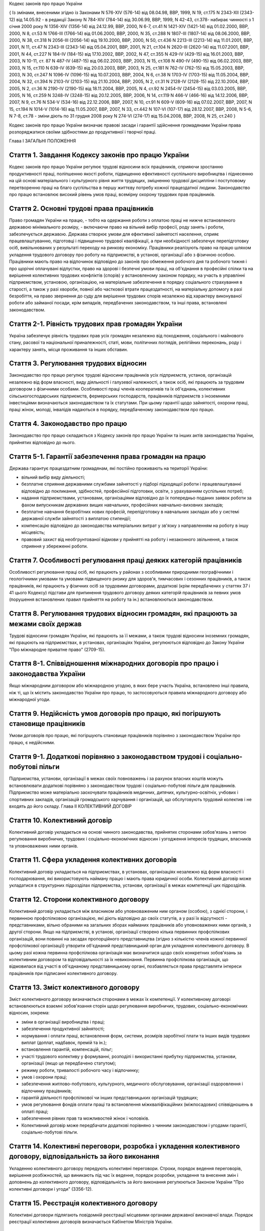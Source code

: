 
Кодекс законів про працю України





{ Із змінами, внесеними згідно із Законами N 576-XIV (576-14) від 08.04.98, ВВР, 1999, N 19, ст.175 N 2343-XII (2343-12) від 14.05.92 - в редакції Закону N 784-XIV (784-14) від 30.06.99, ВВР, 1999, N 42-43, ст.378- набирає чинності з 1 січня 2000 року N 1356-XIV (1356-14) від 24.12.99, ВВР, 2000, N 6-7, ст.41 N 1421-XIV (1421-14) від 01.02.2000, ВВР, 2000, N 8, ст.53 N 1766-III (1766-14) від 01.06.2000, ВВР, 2000, N 35, ст.288 N 1807-III (1807-14) від 08.06.2000, ВВР, 2000, N 38, ст.318 N 2056-III (2056-14) від 19.10.2000, ВВР, 2000, N 50, ст.436 N 2213-III (2213-14) від 11.01.2001, ВВР, 2001, N 11, ст.47 N 2343-III (2343-14) від 05.04.2001, ВВР, 2001, N 21, ст.104 N 2620-III (2620-14) від 11.07.2001, ВВР, 2001, N 44, ст.227 N 184-IV (184-15) від 17.10.2002, ВВР, 2002, N 47, ст.355 N 429-IV (429-15) від 16.01.2003, ВВР, 2003, N 10-11, ст. 87 N 487-IV (487-15) від 06.02.2003, ВВР, 2003, N 15, ст.108 N 490-IV (490-15) від 06.02.2003, ВВР, 2003, N 15, ст.110 N 639-IV (639-15) від 20.03.2003, ВВР, 2003, N 25, ст.181 N 762-IV (762-15) від 15.05.2003, ВВР, 2003, N 30, ст.247 N 1096-IV (1096-15) від 10.07.2003, ВВР, 2004, N 6, ст.38 N 1703-IV (1703-15) від 11.05.2004, ВВР, 2004, N 32, ст.394 N 2103-IV (2103-15) від 21.10.2004, ВВР, 2005, N 2, ст.31 N 2128-IV (2128-15) від 22.10.2004, ВВР, 2005, N 2, ст.36 N 2190-IV (2190-15) від 18.11.2004, ВВР, 2005, N 4, ст.92 N 2454-IV (2454-15) від 03.03.2005, ВВР, 2005, N 16, ст.259 N 3248-IV (3248-15) від 20.12.2005, ВВР, 2006, N 14, ст.119 N 466-V (466-16) від 14.12.2006, ВВР, 2007, N 9, ст.76 N 534-V (534-16) від 22.12.2006, ВВР, 2007, N 10, ст.91 N 609-V (609-16) від 07.02.2007, ВВР, 2007, N 15, ст.194 N 1014-V (1014-16) від 11.05.2007, ВВР, 2007, N 33, ст.442 N 107-VI (107-17) від 28.12.2007, ВВР, 2008, N 5-6, N 7-8, ст.78
- зміни діють по 31 грудня 2008 року
N 274-VI (274-17) від 15.04.2008, ВВР, 2008, N 25, ст.240 }






Кодекс законів про працю України визначає правові засади і гарантії здійснення громадянами України права розпоряджатися своїми здібностями до продуктивної і творчої праці.

Глава I
ЗАГАЛЬНІ ПОЛОЖЕННЯ


Стаття 1. Завдання Кодексу законів про працю України
----------------------------------------------------
Кодекс законів про працю України регулює трудові відносини всіх працівників, сприяючи зростанню продуктивності праці, поліпшенню якості роботи, підвищенню ефективності суспільного виробництва і піднесенню на цій основі матеріального і культурного рівня життя трудящих, зміцненню трудової дисципліни і поступовому перетворенню праці на благо суспільства в першу життєву потребу кожної працездатної людини.
Законодавство про працю встановлює високий рівень умов праці, всемірну охорону трудових прав працівників.



Стаття 2. Основні трудові права працівників
-------------------------------------------
Право громадян України на працю, - тобто на одержання роботи з оплатою праці не нижче встановленого державою мінімального розміру, - включаючи право на вільний вибір професії, роду занять і роботи, забезпечується державою. Держава створює умови для ефективної зайнятості населення, сприяє працевлаштуванню, підготовці і підвищенню трудової кваліфікації, а при необхідності забезпечує перепідготовку осіб, вивільнюваних у результаті переходу на ринкову економіку.
Працівники реалізують право на працю шляхом укладення трудового договору про роботу на підприємстві, в установі, організації або з фізичною особою. Працівники мають право на відпочинок відповідно до законів про обмеження робочого дня та робочого тижня і про щорічні оплачувані відпустки, право на здорові і безпечні умови праці, на об'єднання в професійні спілки та на вирішення колективних трудових конфліктів (спорів) у встановленому законом порядку, на участь в управлінні підприємством, установою, організацією, на матеріальне забезпечення в порядку соціального страхування в старості, а також у разі хвороби, повної або часткової втрати працездатності, на матеріальну допомогу в разі безробіття, на право звернення до суду для вирішення трудових спорів незалежно від характеру виконуваної роботи або займаної посади, крім випадків, передбачених законодавством, та інші права, встановлені законодавством.



Стаття 2-1. Рівність трудових прав громадян України
---------------------------------------------------
Україна забезпечує рівність трудових прав усіх громадян незалежно від походження, соціального і майнового стану, расової та національної приналежності, статі, мови, політичних поглядів, релігійних переконань, роду і характеру занять, місця проживання та інших обставин.



Стаття 3. Регулювання трудових відносин
---------------------------------------
Законодавство про працю регулює трудові відносини працівників усіх підприємств, установ, організацій незалежно від форм власності, виду діяльності і галузевої належності, а також осіб, які працюють за трудовим договором з фізичними особами.
Особливості праці членів кооперативів та їх об'єднань, колективних сільськогосподарських підприємств, фермерських господарств, працівників підприємств з іноземними інвестиціями визначаються законодавством та їх статутами. При цьому гарантії щодо зайнятості, охорони праці, праці жінок, молоді, інвалідів надаються в порядку, передбаченому законодавством про працю.



Стаття 4. Законодавство про працю
---------------------------------
Законодавство про працю складається з Кодексу законів про працю України та інших актів законодавства України, прийнятих відповідно до нього.




Стаття 5-1. Гарантії забезпечення права громадян на працю
---------------------------------------------------------
Держава гарантує працездатним громадянам, які постійно проживають на території України:

- вільний вибір виду діяльності;
- безплатне сприяння державними службами зайнятості у підборі підходящої роботи і працевлаштуванні відповідно до покликання, здібностей, професійної підготовки, освіти, з урахуванням суспільних потреб;
- надання підприємствами, установами, організаціями відповідно до їх попередньо поданих заявок роботи за фахом випускникам державних вищих навчальних, професійних навчально-виховних закладів;
- безплатне навчання безробітних нових професій, перепідготовку в навчальних закладах або у системі державної служби зайнятості з виплатою стипендії;
- компенсацію відповідно до законодавства матеріальних витрат у зв'язку з направленням на роботу в іншу місцевість;
- правовий захист від необгрунтованої відмови у прийнятті на роботу і незаконного звільнення, а також сприяння у збереженні роботи.




Стаття 7. Особливості регулювання праці деяких категорій працівників
--------------------------------------------------------------------
Особливості регулювання праці осіб, які працюють у районах з особливими природними географічними і геологічними умовами та умовами підвищеного ризику для здоров'я, тимчасових і сезонних працівників, а також працівників, які працюють у фізичних осіб за трудовими договорами, додаткові (крім передбачених у статтях 37 і 41 цього Кодексу) підстави для припинення трудового договору деяких категорій працівників за певних умов (порушення встановлених правил прийняття на роботу та ін.) встановлюються законодавством.



Стаття 8. Регулювання трудових відносин громадян, які працюють за межами своїх держав
-------------------------------------------------------------------------------------
Трудові відносини громадян України, які працюють за її межами, а також трудові відносини іноземних громадян, які працюють на підприємствах, в установах, організаціях України, регулюються відповідно до Закону України "Про міжнародне приватне право" (2709-15).



Стаття 8-1. Співвідношення міжнародних договорів про працю і законодавства України
----------------------------------------------------------------------------------
Якщо міжнародним договором або міжнародною угодою, в яких бере участь Україна, встановлено інші правила, ніж ті, що їх містить законодавство України про працю, то застосовуються правила міжнародного договору або міжнародної угоди.



Стаття 9. Недійсність умов договорів про працю, які погіршують становище працівників
------------------------------------------------------------------------------------
Умови договорів про працю, які погіршують становище працівників порівняно з законодавством України про працю, є недійсними.



Стаття 9-1. Додаткові порівняно з законодавством трудові і соціально-побутові пільги
------------------------------------------------------------------------------------
Підприємства, установи, організації в межах своїх повноважень і за рахунок власних коштів можуть встановлювати додаткові порівняно з законодавством трудові і соціально-побутові пільги для працівників.
Підприємство може матеріально заохочувати працівників медичних, дитячих, культурно-освітніх, учбових і спортивних закладів, організацій громадського харчування і організацій, що обслуговують трудовий колектив і не входять до його складу.
Глава II
КОЛЕКТИВНИЙ ДОГОВІР



Стаття 10. Колективний договір
------------------------------
Колективний договір укладається на основі чинного законодавства, прийнятих сторонами зобов'язань з метою регулювання виробничих, трудових і соціально-економічних відносин і узгодження інтересів трудящих, власників та уповноважених ними органів.



Стаття 11. Сфера укладення колективних договорів
------------------------------------------------
Колективний договір укладається на підприємствах, в установах, організаціях незалежно від форм власності і господарювання, які використовують найману працю і мають права юридичної особи.
Колективний договір може укладатися в структурних підрозділах підприємства, установи, організації в межах компетенції цих підрозділів.



Стаття 12. Сторони колективного договору
----------------------------------------
Колективний договір укладається між власником або уповноваженим ним органом (особою), з однієї сторони, і первинною профспілковою організацією, які діють відповідно до своїх статутів, а у разі їх відсутності - представниками, вільно обраними на загальних зборах найманих працівників або уповноважених ними органів, з другої сторони.
Якщо на підприємстві, в установі, організації створено кілька первинних профспілкових організацій, вони повинні на засадах пропорційного представництва (згідно з кількістю членів кожної первинної профспілкової організації) утворити об'єднаний представницький орган для укладення колективного договору. В цьому разі кожна первинна профспілкова організація має визначитися щодо своїх конкретних зобов'язань за колективним договором та відповідальності за їх невиконання. Первинна профспілкова організація, що відмовилася від участі в об'єднаному представницькому органі, позбавляється права представляти інтереси працівників при підписанні колективного договору.



Стаття 13. Зміст колективного договору
--------------------------------------
Зміст колективного договору визначається сторонами в межах їх компетенції.
У колективному договорі встановлюються взаємні зобов'язання сторін щодо регулювання виробничих, трудових, соціально-економічних відносин, зокрема:

- зміни в організації виробництва і праці;
- забезпечення продуктивної зайнятості;
- нормування і оплати праці, встановлення форм, системи, розмірів заробітної плати та інших видів трудових виплат (доплат, надбавок, премій та ін.);
- встановлення гарантій, компенсацій, пільг;
- участі трудового колективу у формуванні, розподілі і використанні прибутку підприємства, установи, організації (якщо це передбачено статутом);
- режиму роботи, тривалості робочого часу і відпочинку;
- умов і охорони праці;
- забезпечення житлово-побутового, культурного, медичного обслуговування, організації оздоровлення і відпочинку працівників;
- гарантій діяльності профспілкової чи інших представницьких організацій трудящих;
- умов регулювання фондів оплати праці та встановлення міжкваліфікаційних (міжпосадових) співвідношень в оплаті праці;
- забезпечення рівних прав та можливостей жінок і чоловіків.
- Колективний договір може передбачати додаткові порівняно з чинним законодавством і угодами гарантії, соціально-побутові пільги.



Стаття 14. Колективні переговори, розробка і укладення колективного договору, відповідальність за його виконання
----------------------------------------------------------------------------------------------------------------
Укладенню колективного договору передують колективні переговори.
Строки, порядок ведення переговорів, вирішення розбіжностей, що виникають під час їх ведення, порядок розробки, укладення та внесення змін і доповнень до колективного договору, відповідальність за його виконання регулюються Законом України "Про колективні договори і угоди" (3356-12).



Стаття 15. Реєстрація колективного договору
-------------------------------------------
Колективні договори підлягають повідомній реєстрації місцевими органами державної виконавчої влади.
Порядок реєстрації колективних договорів визначається Кабінетом Міністрів України.



Стаття 16. Недійсність умов колективного договору
-------------------------------------------------
Умови колективного договору, що погіршують порівняно з чинним законодавством і угодами становище працівників, є недійсними.



Стаття 17. Строк чинності колективного договору
-----------------------------------------------
Колективний договір набирає чинності з дня його підписання представниками сторін або з дня, зазначеного у ньому.
Після закінчення строку чинності колективний договір продовжує діяти до того часу, поки сторони не укладуть новий або не переглянуть чинний, якщо інше не передбачено договором.
Колективний договір зберігає чинність у разі зміни складу, структури, найменування уповноваженого власником органу, від імені якого укладено цей договір.
У разі реорганізації підприємства, установи, організації колективний договір зберігає чинність протягом строку, на який його укладено, або може бути переглянутий за згодою сторін.
У разі зміни власника чинність колективного договору зберігається протягом строку його дії, але не більше одного року. У цей період сторони повинні розпочати переговори про укладення нового чи зміну або доповнення чинного колективного договору.
У разі ліквідації підприємства, установи, організації колективний договір діє протягом усього строку проведення ліквідації.
На новоствореному підприємстві, в установі, організації колективний договір укладається за ініціативою однієї із сторін у тримісячний строк після реєстрації підприємства, установи, організації, якщо законодавством передбачено реєстрацію, або після рішення про заснування підприємства, установи, організації, якщо не передбачено їх реєстрацію.



Стаття 18. Поширення колективного договору на всіх працівників
--------------------------------------------------------------
Положення колективного договору поширюються на всіх працівників підприємства, установи, організації незалежно від того, чи є вони членами професійної спілки, і є обов'язковими як для власника або уповноваженого ним органу, так і для працівників підприємства, установи, організації.



Стаття 19. Контроль за виконанням колективного договору
-------------------------------------------------------
Контроль за виконанням колективного договору проводиться безпосередньо сторонами, які його уклали, у порядку, визначеному цим колективним договором.
Якщо власник або уповноважений ним орган (особа) порушив умови колективного договору, профспілки, що його уклали, мають право надсилати власнику або уповноваженому ним органу (особі) подання про усунення цих порушень, яке розглядається у тижневий строк. У разі відмови усунути порушення або недосягнення згоди у зазначений строк профспілки мають право оскаржити неправомірні дії або бездіяльність посадових осіб до суду.



Стаття 20. Звіти про виконання колективного договору
----------------------------------------------------
Сторони, які підписали колективний договір, щорічно в строки, передбачені колективним договором, звітують про його виконання.

Глава III
ТРУДОВИЙ ДОГОВІР


Стаття 21. Трудовий договір
---------------------------
Трудовий договір є угода між працівником і власником підприємства, установи, організації або уповноваженим ним органом чи фізичною особою, за якою працівник зобов'язується виконувати роботу, визначену цією угодою, з підляганням внутрішньому трудовому розпорядкові, а власник підприємства, установи, організації або уповноважений ним орган чи фізична особа зобов'язується виплачувати працівникові заробітну плату і забезпечувати умови праці, необхідні для виконання роботи, передбачені законодавством про працю, колективним договором і угодою сторін.
Працівник має право реалізувати свої здібності до продуктивної і творчої праці шляхом укладення трудового договору на одному або одночасно на декількох підприємствах, в установах, організаціях, якщо інше не передбачене законодавством, колективним договором або угодою сторін.
Особливою формою трудового договору є контракт, в якому строк його дії, права, обов'язки і відповідальність сторін (в тому числі матеріальна), умови матеріального забезпечення і організації праці працівника, умови розірвання договору, в тому числі дострокового, можуть встановлюватися угодою сторін. Сфера застосування контракту визначається законами України.



Стаття 22. Гарантії при укладенні, зміні та припиненні трудового договору
-------------------------------------------------------------------------
Забороняється необгрунтована відмова у прийнятті на роботу.
Відповідно до Конституції України (254к/96-ВР) будь-яке пряме або непряме обмеження прав чи встановлення прямих або непрямих переваг при укладенні, зміні та припиненні трудового договору залежно від походження, соціального і майнового стану, расової та національної приналежності, статі, мови, політичних поглядів, релігійних переконань, членства у професійній спілці чи іншому об'єднанні громадян, роду і характеру занять, місця проживання не допускається.
Вимоги щодо віку, рівня освіти, стану здоров'я працівника можуть встановлюватись законодавством України.



Стаття 23. Строки трудового договору
------------------------------------
Трудовий договір може бути:

1) безстроковим, що укладається на невизначений строк;

2) на визначений строк, встановлений за погодженням сторін;

3) таким, що укладається на час виконання певної роботи.
   Строковий трудовий договір укладається у випадках, коли трудові відносини не можуть бути встановлені на невизначений строк з урахуванням характеру наступної роботи, або умов її виконання, або інтересів працівника та в інших випадках, передбачених законодавчими актами.
   


Стаття 24. Укладення трудового договору
---------------------------------------
Трудовий договір укладається, як правило, в письмовій формі. Додержання письмової форми є обов'язковим:

1) при організованому наборі працівників;

2) при укладенні трудового договору про роботу в районах з особливими природними географічними і геологічними умовами та умовами підвищеного ризику для здоров'я;

3) при укладенні контракту;

4) у випадках, коли працівник наполягає на укладенні трудового договору у письмовій формі;

5) при укладенні трудового договору з неповнолітнім (стаття 187 цього Кодексу);

6) при укладенні трудового договору з фізичною особою;

7) в інших випадках, передбачених законодавством України.
   При укладенні трудового договору громадянин зобов'язаний подати паспорт або інший документ, що посвідчує особу, трудову книжку, а у випадках, передбачених законодавством, - також документ про освіту (спеціальність, кваліфікацію), про стан здоров'я та інші документи.
   Укладення трудового договору оформляється наказом чи розпорядженням власника або уповноваженого ним органу про зарахування працівника на роботу.
   Трудовий договір вважається укладеним і тоді, коли наказ чи розпорядження не були видані, але працівника фактично було допущено до роботи.
   Особі, запрошеній на роботу в порядку переведення з іншого підприємства, установи, організації за погодженням між керівниками підприємств, установ, організацій, не може бути відмовлено в укладенні трудового договору.
   Забороняється укладення трудового договору з громадянином, якому за медичним висновком запропонована робота протипоказана за станом здоров'я.
   


Стаття 24-1. Реєстрація трудового договору
------------------------------------------
У разі укладення трудового договору між працівником і фізичною особою фізична особа або за нотаріальним дорученням уповноважена нею особа повинна у тижневий строк з моменту фактичного допущення працівника до роботи зареєструвати укладений у письмовій формі трудовий договір у державній службі зайнятості за місцем свого проживання у порядку, визначеному Міністерством праці та соціальної політики України.



Стаття 25. Заборона вимагати при укладенні трудового договору деякі відомості та документи
-------------------------------------------------------------------------------------------
При укладенні трудового договору забороняється вимагати від осіб, які поступають на роботу, відомості про їх партійну і національну приналежність, походження, реєстрацію місця проживання чи перебування та документи, подання яких не передбачено законодавством.



Стаття 25-1. Обмеження спільної роботи родичів на підприємстві, в установі, організації
---------------------------------------------------------------------------------------
Власник вправі запроваджувати обмеження щодо спільної роботи на одному і тому ж підприємстві, в установі, організації осіб, які є близькими родичами чи свояками (батьки, подружжя, брати, сестри, діти, а також батьки, брати, сестри і діти подружжя), якщо у зв'язку з виконанням трудових обов'язків вони безпосередньо підпорядковані або підконтрольні один одному.
На підприємствах, в установах, організаціях державної форми власності порядок запровадження таких обмежень встановлюється законодавством.



Стаття 26. Випробування при прийнятті на роботу
-----------------------------------------------
При укладенні трудового договору може бути обумовлене угодою сторін випробування з метою перевірки відповідності працівника роботі, яка йому доручається. Умова про випробування повинна бути застережена в наказі (розпорядженні) про прийняття на роботу.
В період випробування на працівників поширюється законодавство про працю.
Випробування не встановлюється при прийнятті на роботу: осіб, які не досягли вісімнадцяти років; молодих робітників після закінчення професійних навчально-виховних закладів; молодих спеціалістів після закінчення вищих навчальних закладів; осіб, звільнених у запас з військової чи альтернативної (невійськової) служби; інвалідів, направлених на роботу відповідно до рекомендації медико-соціальної експертизи. Випробування не встановлюється також при прийнятті на роботу в іншу місцевість і при переведенні на роботу на інше підприємство, в установу, організацію, а також в інших випадках, якщо це передбачено законодавством.



Стаття 27. Строк випробування при прийнятті на роботу
-----------------------------------------------------
Строк випробування при прийнятті на роботу, якщо інше не встановлено законодавством України, не може перевищувати трьох місяців, а в окремих випадках, за погодженням з відповідним виборним органом первинної профспілкової організації, - шести місяців.
Строк випробування при прийнятті на роботу робітників не може перевищувати одного місяця.
Якщо працівник в період випробування був відсутній на роботі у зв'язку з тимчасовою непрацездатністю або з інших поважних причин, строк випробування може бути продовжено на відповідну кількість днів, протягом яких він був відсутній.



Стаття 28. Результати випробування при прийнятті на роботу
----------------------------------------------------------
Коли строк випробування закінчився, а працівник продовжує працювати, то він вважається таким, що витримав випробування, і наступне розірвання трудового договору допускається лише на загальних підставах.
Якщо протягом строку випробування встановлено невідповідність працівника роботі, на яку його прийнято, власник або уповноважений ним орган протягом цього строку вправі розірвати трудовий договір. Розірвання трудового договору з цих підстав може бути оскаржене працівником в порядку, встановленому для розгляду трудових спорів у питаннях звільнення.



Стаття 29. Обов'язок власника або уповноваженого ним органу проінструктувати працівника і визначити йому робоче місце
---------------------------------------------------------------------------------------------------------------------
До початку роботи за укладеним трудовим договором власник або уповноважений ним орган зобов'язаний:

1) роз'яснити працівникові його права і обов'язки та проінформувати під розписку про умови праці, наявність на робочому місці, де він буде працювати, небезпечних і шкідливих виробничих факторів, які ще не усунуто, та можливі наслідки їх впливу на здоров'я, його права на пільги і компенсації за роботу в таких умовах відповідно до чинного законодавства і колективного договору;

2) ознайомити працівника з правилами внутрішнього трудового розпорядку та колективним договором;

3) визначити працівникові робоче місце, забезпечити його необхідними для роботи засобами;

4) проінструктувати працівника з техніки безпеки, виробничої санітарії, гігієни праці і протипожежної охорони.
   


Стаття 30. Обов'язок працівника особисто виконувати доручену йому роботу
------------------------------------------------------------------------
Працівник повинен виконувати доручену йому роботу особисто і не має права передоручати її виконання іншій особі, за винятком випадків, передбачених законодавством.



Стаття 31. Заборона вимагати виконання роботи, не обумовленої трудовим договором
--------------------------------------------------------------------------------
Власник або уповноважений ним орган не має права вимагати від працівника виконання роботи, не обумовленої трудовим договором.



Стаття 32. Переведення на іншу роботу. Зміна істотних умов праці
----------------------------------------------------------------
Переведення на іншу роботу на тому ж підприємстві, в установі, організації, а також переведення на роботу на інше підприємство, в установу, організацію або в іншу місцевість, хоча б разом з підприємством, установою, організацією, допускається тільки за згодою працівника, за винятком випадків, передбачених у статті 33 цього Кодексу та в інших випадках, передбачених законодавством.
Не вважається переведенням на іншу роботу і не потребує згоди працівника переміщення його на тому ж підприємстві, в установі, організації на інше робоче місце, в інший структурний підрозділ у тій же місцевості, доручення роботи на іншому механізмі або агрегаті у межах спеціальності, кваліфікації чи посади, обумовленої трудовим договором. Власник або уповноважений ним орган не має права переміщати працівника на роботу, протипоказану йому за станом здоров'я.
У зв'язку із змінами в організації виробництва і праці допускається зміна істотних умов праці при продовженні роботи за тією ж спеціальністю, кваліфікацією чи посадою. Про зміну істотних умов праці - систем та розмірів оплати праці, пільг, режиму роботи, встановлення або скасування неповного робочого часу, суміщення професій, зміну розрядів і найменування посад та інших - працівник повинен бути повідомлений не пізніше ніж за два місяці.
Якщо колишні істотні умови праці не може бути збережено, а працівник не згоден на продовження роботи в нових умовах, то трудовий договір припиняється за пунктом 6 статті 36 цього Кодексу.



Стаття 33. Тимчасове переведення працівника на іншу роботу, не обумовлену трудовим договором
--------------------------------------------------------------------------------------------
Тимчасове переведення працівника на іншу роботу, не обумовлену трудовим договором, допускається лише за його згодою.
Власник або уповноважений ним орган має право перевести працівника строком до одного місяця на іншу роботу, не обумовлену трудовим договором, без його згоди, якщо вона не протипоказана працівникові за станом здоров'я, лише для відвернення або ліквідації наслідків стихійного лиха, епідемій, епізоотій, виробничих аварій, а також інших обставин, які ставлять або можуть поставити під загрозу життя чи нормальні життєві умови людей, з оплатою праці за виконану роботу, але не нижчою, ніж середній заробіток за попередньою роботою.
У випадках, зазначених у частині другій цієї статті, забороняється тимчасове переведення на іншу роботу вагітних жінок, жінок, які мають дитину-інваліда або дитину віком до шести років, а також осіб віком до вісімнадцяти років без їх згоди.



Стаття 34. Тимчасове переведення на іншу роботу в разі простою
--------------------------------------------------------------
Простій - це зупинення роботи, викликане відсутністю організаційних або технічних умов, необхідних для виконання роботи, невідворотною силою або іншими обставинами.
У разі простою працівники можуть бути переведені за їх згодою з урахуванням спеціальності і кваліфікації на іншу роботу на тому ж підприємстві, в установі, організації на весь час простою або на інше підприємство, в установу, організацію, але в тій самій місцевості на строк до одного місяця.




Стаття 36. Підстави припинення трудового договору
----------------------------------------------------
Підставами припинення трудового договору є:

1) угода сторін;

2) закінчення строку (пункти 2 і 3 статті 23), крім випадків, коли трудові відносини фактично тривають і жодна з сторін не поставила вимогу про їх припинення;

3) призов або вступ працівника на військову службу, направлення на альтернативну (невійськову) службу;

4) розірвання трудового договору з ініціативи працівника (статті 38, 39), з ініціативи власника або уповноваженого ним органу (статті 40, 41) або на вимогу профспілкового чи іншого уповноваженого на представництво трудовим колективом органу (стаття 45);

5) переведення працівника, за його згодою, на інше підприємство, в установу, організацію або перехід на виборну посаду;

6) відмова працівника від переведення на роботу в іншу місцевість разом з підприємством, установою, організацією, а також відмова від продовження роботи у зв'язку із зміною істотних умов праці;

7) набрання законної сили вироком суду, яким працівника засуджено (крім випадків звільнення від відбування покарання з випробуванням) до позбавлення волі або до іншого покарання, яке виключає можливість продовження даної роботи;

8) підстави, передбачені контрактом.
   Зміна підпорядкованості підприємства, установи, організації не припиняє дії трудового договору.
   У разі зміни власника підприємства, а також у разі його реорганізації (злиття, приєднання, поділу, виділення, перетворення) дія трудового договору працівника продовжується. Припинення трудового договору з ініціативи власника або уповноваженого ним органу можливе лише у разі скорочення чисельності або штату працівників (пункт 1 частини першої статті 40).
   
   


Стаття 38. Розірвання трудового договору, укладеного на невизначений строк, з ініціативи працівника
---------------------------------------------------------------------------------------------------
Працівник має право розірвати трудовий договір, укладений на невизначений строк, попередивши про це власника або уповноважений ним орган письмово за два тижні. У разі, коли заява працівника про звільнення з роботи за власним бажанням зумовлена неможливістю продовжувати роботу (переїзд на нове місце проживання; переведення чоловіка або дружини на роботу в іншу місцевість; вступ до навчального закладу; неможливість проживання у даній місцевості, підтверджена медичним висновком; вагітність; догляд за дитиною до досягнення нею чотирнадцятирічного віку або дитиною-інвалідом; догляд за хворим членом сім'ї відповідно до медичного висновку або інвалідом I групи; вихід на пенсію; прийняття на роботу за конкурсом, а також з інших поважних причин), власник або уповноважений ним орган повинен розірвати трудовий договір у строк, про який просить працівник.
Якщо працівник після закінчення строку попередження про звільнення не залишив роботи і не вимагає розірвання трудового договору, власник або уповноважений ним орган не вправі звільнити його за поданою раніше заявою, крім випадків, коли на його місце запрошено іншого працівника, якому відповідно до законодавства не може бути відмовлено в укладенні трудового договору.
Працівник має право у визначений ним строк розірвати трудовий договір за власним бажанням, якщо власник або уповноважений ним орган не виконує законодавство про працю, умови колективного чи трудового договору.



Стаття 39. Розірвання строкового трудового договору з ініціативи працівника
---------------------------------------------------------------------------
Строковий трудовий договір (пункти 2 і 3 статті 23) підлягає розірванню достроково на вимогу працівника в разі його хвороби або інвалідності, які перешкоджають виконанню роботи за договором, порушення власником або уповноваженим ним органом законодавства про працю, колективного або трудового договору та у випадках, передбачених частиною першою статті 38 цього Кодексу.
Спори про дострокове розірвання трудового договору вирішуються в загальному порядку, встановленому для розгляду трудових спорів.



Стаття 39-1. Продовження дії строкового трудового договору на невизначений строк
--------------------------------------------------------------------------------
Якщо після закінчення строку трудового договору (пункти 2 і 3 статті 23) трудові відносини фактично тривають і жодна із сторін не вимагає їх припинення, дія цього договору вважається продовженою на невизначений строк.
Трудові договори, що були переукладені один чи декілька разів, за винятком випадків, передбачених частиною другою статті 23, вважаються такими, що укладені на невизначений строк.



Стаття 40. Розірвання трудового договору з ініціативи власника або уповноваженого ним органу
--------------------------------------------------------------------------------------------
Трудовий договір, укладений на невизначений строк, а також строковий трудовий договір до закінчення строку його чинності можуть бути розірвані власником або уповноваженим ним органом лише у випадках:

1) змін в організації виробництва і праці, в тому числі ліквідації, реорганізації, банкрутства або перепрофілювання підприємства, установи, організації, скорочення чисельності або штату працівників;
   

2) виявленої невідповідності працівника займаній посаді або виконуваній роботі внаслідок недостатньої кваліфікації або стану здоров'я, які перешкоджають продовженню даної роботи, а так само в разі скасування допуску до державної таємниці, якщо виконання покладених на нього обов'язків вимагає доступу до державної таємниці;

3) систематичного невиконання працівником без поважних причин обов'язків, покладених на нього трудовим договором або правилами внутрішнього трудового розпорядку, якщо до працівника раніше застосовувалися заходи дисциплінарного чи громадського стягнення;

4) прогулу (в тому числі відсутності на роботі більше трьох годин протягом робочого дня) без поважних причин;

5) нез'явлення на роботу протягом більш як чотирьох місяців підряд внаслідок тимчасової непрацездатності, не рахуючи відпустки по вагітності і родах, якщо законодавством не встановлений триваліший строк збереження місця роботи (посади) при певному захворюванні. За працівниками, які втратили працездатність у зв'язку з трудовим каліцтвом або професійним захворюванням, місце роботи (посада) зберігається до відновлення працездатності або встановлення інвалідності;

6) поновлення на роботі працівника, який раніше виконував цю роботу;

7) появи на роботі в нетверезому стані, у стані наркотичного або токсичного сп'яніння;

8) вчинення за місцем роботи розкрадання (в тому числі дрібного) майна власника, встановленого вироком суду, що набрав законної сили, чи постановою органу, до компетенції якого входить накладення адміністративного стягнення або застосування заходів громадського впливу.
   
   Звільнення з підстав, зазначених у пунктах 1, 2 і 6 цієї статті, допускається, якщо неможливо перевести працівника, за його згодою, на іншу роботу.
   
   Не допускається звільнення працівника з ініціативи власника або уповноваженого ним органу в період його тимчасової непрацездатності (крім звільнення за пунктом 5 цієї статті), а також у період перебування працівника у відпустці. Це правило не поширюється на випадок повної ліквідації підприємства, установи, організації.
   


Стаття 41. Додаткові підстави розірвання трудового договору з ініціативи власника або уповноваженого ним органу з окремими категоріями працівників за певних умов
-----------------------------------------------------------------------------------------------------------------------------------------------------------------
Крім підстав, передбачених статтею 40 цього Кодексу, трудовий договір з ініціативи власника або уповноваженого ним органу може бути розірваний також у випадках:

1) одноразового грубого порушення трудових обов'язків керівником підприємства, установи, організації всіх форм власності (філіалу, представництва, відділення та іншого відокремленого підрозділу), його заступниками, головним бухгалтером підприємства, установи, організації, його заступниками, а також службовими особами митних органів, державних податкових інспекцій, яким присвоєно персональні звання, і службовими особами державної контрольно-ревізійної служби та органів державного контролю за цінами;

1-1) винних дій керівника підприємства, установи, організації, внаслідок чого заробітна плата виплачувалася несвоєчасно або в розмірах, нижчих від установленого законом розміру мінімальної заробітної плати;

2) винних дій працівника, який безпосередньо обслуговує грошові, товарні або культурні цінності, якщо ці дії дають підстави для втрати довір'я до нього з боку власника або уповноваженого ним органу;

3) вчинення працівником, який виконує виховні функції, аморального проступку, не сумісного з продовженням даної роботи.
   Розірвання договору у випадках, передбачених цією статтею, провадиться з додержанням вимог частини третьої статті 40, а у випадках, передбачених пунктами 2 і 3, - також вимог статті 43 цього Кодексу.
   


Стаття 42. Переважне право на залишення на роботі при вивільненні працівників у зв'язку із змінами в організації виробництва і праці
------------------------------------------------------------------------------------------------------------------------------------
При скороченні чисельності чи штату працівників у зв'язку із змінами в організації виробництва і праці переважне право на залишення на роботі надається працівникам з більш високою кваліфікацією і продуктивністю праці.
При рівних умовах продуктивності праці і кваліфікації перевага в залишенні на роботі надається:

1) сімейним - при наявності двох і більше утриманців;

2) особам, в сім'ї яких немає інших працівників з самостійним заробітком;

3) працівникам з тривалим безперервним стажем роботи на даному підприємстві, в установі, організації;

4) працівникам, які навчаються у вищих і середніх спеціальних учбових закладах без відриву від виробництва;

5) учасникам бойових дій, інвалідам війни та особам, на яких поширюється чинність Закону України "Про статус ветеранів війни, гарантії їх соціального захисту" (3551-12);

6) авторам винаходів, корисних моделей, промислових зразків і раціоналізаторських пропозицій;

7) працівникам, які дістали на цьому підприємстві, в установі, організації трудове каліцтво або професійне захворювання;

8) особам з числа депортованих з України, протягом п'яти років з часу повернення на постійне місце проживання до України;

9) працівникам з числа колишніх військовослужбовців строкової служби та осіб, які проходили альтернативну (невійськову) службу, - протягом двох років з дня звільнення їх зі служби.
   Перевага в залишенні на роботі може надаватися й іншим категоріям працівників, якщо це передбачено законодавством України.
   


Стаття 42-1. Переважне право на укладення трудового договору у разі поворотного прийняття на роботу
---------------------------------------------------------------------------------------------------
Працівник, з яким розірвано трудовий договір з підстав, передбачених пунктом 1 статті 40 цього Кодексу (крім випадку ліквідації підприємства, установи, організації), протягом одного року має право на укладення трудового договору у разі поворотного прийняття на роботу, якщо власник або уповноважений ним орган проводить прийняття на роботу працівників аналогічної кваліфікації.
Переважне право на укладення трудового договору у разі поворотного прийняття на роботу надається особам, зазначеним у статті 42 цього Кодексу, та в інших випадках, передбачених колективним договором.
Умови відновлення соціально-побутових пільг, які працівники мали до вивільнення, визначаються колективним договором.



Стаття 43. Розірвання трудового договору з ініціативи власника або уповноваженого ним органу за попередньою згодою виборного органу первинної профспілкової організації (профспілкового представника)
-----------------------------------------------------------------------------------------------------------------------------------------------------------------------------------------------------
Розірвання трудового договору з підстав, передбачених пунктами 1 (крім випадку ліквідації підприємства, установи, організації), 2-5, 7 статті 40 і пунктами 2 і 3 статті 41 цього Кодексу, може бути проведено лише за попередньою згодою виборного органу (профспілкового представника), первинної профспілкової організації, членом якої є працівник.
У випадках, передбачених законодавством про працю, виборний орган первинної профспілкової організації, членом якої є працівник, розглядає у п'ятнадцятиденний строк обгрунтоване письмове подання власника або уповноваженого ним органу про розірвання трудового договору з працівником.
Подання власника або уповноваженого ним органу має розглядатися у присутності працівника, на якого воно внесено. Розгляд подання у разі відсутності працівника допускається лише за його письмовою заявою. За бажанням працівника від його імені може виступати інша особа, у тому числі адвокат. Якщо працівник або його представник не з'явився на засідання, розгляд заяви відкладається до наступного засідання у межах строку, визначеного частиною другою цієї статті. У разі повторної неявки працівника (його представника) без поважних причин подання може розглядатися за його відсутності.
У разі якщо виборний орган первинної профспілкової організації не утворюється, згоду на розірвання трудового договору надає профспілковий представник, уповноважений на представництво інтересів членів професійної спілки згідно із статутом.
Виборний орган первинної профспілкової організації (профспілковий представник) повідомляє власника або уповноважений ним орган про прийняте рішення у письмовій формі в триденний строк після його прийняття. У разі пропуску цього строку вважається, що профспілковий орган дав згоду на розірвання трудового договору.
Якщо працівник одночасно є членом кількох первинних профспілкових організацій, які діють на підприємстві, в установі, організації, згоду на його звільнення дає виборний орган тієї первинної профспілкової організації, до якої звернувся власник або уповноважений ним орган.
Рішення виборного органу первинної профспілкової організації (профспілкового представника) про відмову в наданні згоди на розірвання трудового договору повинно бути обгрунтованим. У разі якщо в рішенні немає обгрунтування відмови в наданні згоди на розірвання трудового договору, власник або уповноважений ним орган має право звільнити працівника без згоди виборного органу первинної профспілкової організації (профспілкового представника).
Власник або уповноважений ним орган має право розірвати трудовий договір не пізніш як через місяць з дня одержання згоди виборного органу первинної профспілкової організації (профспілкового представника).
Якщо розірвання трудового договору з працівником проведено власником або уповноваженим ним органом без звернення до виборного органу первинної профспілкової організації (профспілкового представника), суд зупиняє провадження по справі, запитує згоду виборного органу первинної профспілкової організації (профспілкового представника) і після її одержання або відмови виборного органу первинної профспілкової організації (профспілкового представника) в дачі згоди на звільнення працівника (частина перша цієї статті) розглядає спір по суті.



Стаття 43-1. Розірвання трудового договору з ініціативи власника або уповноваженого ним органу без попередньої згоди виборного органу первинної профспілкової організації (профспілкового представника)
----------------------------------------------------------------------------------------------------------------------------------------------------------------------------------------------------------
Розірвання трудового договору з ініціативи власника або уповноваженого ним органу без згоди виборного органу первинної профспілкової організації (профспілкового представника) допускається у випадках:

- ліквідації підприємства, установи, організації;
- незадовільного результату випробування, обумовленого при прийнятті на роботу;
- звільнення з суміщуваної роботи у зв'язку з прийняттям на роботу іншого працівника, який не є сумісником, а також у зв'язку з обмеженнями на роботу за сумісництвом, передбаченими законодавством;
- поновлення на роботі працівника, який раніше виконував цю роботу;
- звільнення працівника, який не є членом первинної профспілкової організації, що діє на підприємстві, в установі, організації;
- звільнення з підприємства, установи, організації, де немає первинної профспілкової організації;
- звільнення керівника підприємства, установи, організації (філіалу, представництва, відділення та іншого відокремленого підрозділу), його заступників, головного бухгалтера підприємства, установи, організації, його заступників, а також службових осіб митних органів, державних податкових інспекцій, яким присвоєно персональні звання, і службових осіб державної контрольно-ревізійної служби та органів державного контролю за цінами; керівних працівників, які обираються, затверджуються або призначаються на посади державними органами, органами місцевого та регіонального самоврядування, а також громадськими організаціями та іншими об'єднаннями громадян;
- звільнення працівника, який вчинив за місцем роботи розкрадання (в тому числі дрібне) майна власника, встановлене вироком суду, що набрав законної сили, чи постановою органу, до компетенції якого входить накладення адміністративного стягнення або застосування заходів громадського впливу.
- Законодавством можуть бути передбачені й інші випадки розірвання трудового договору з ініціативи власника або уповноваженого ним органу без згоди відповідного виборного органу первинної профспілкової організації (профспілкового представника).



Стаття 44. Вихідна допомога
---------------------------
При припиненні трудового договору з підстав, зазначених у пункті 6 статті 36 та пунктах 1, 2 і 6 статті 40 цього Кодексу, працівникові виплачується вихідна допомога у розмірі не менше середнього місячного заробітку; у разі призову або вступу на військову службу, направлення на альтернативну (невійськову) службу (пункт 3 статті 36) - у розмірі двох мінімальних заробітних плат; внаслідок порушення власником або уповноваженим ним органом законодавства про працю, колективного чи трудового договору (статті 38 і 39) - у розмірі, передбаченому колективним договором, але не менше тримісячного середнього заробітку.



Стаття 45. Розірвання трудового договору з керівником на вимогу виборного органу первинної профспілкової організації (профспілкового представника)
---------------------------------------------------------------------------------------------------------------------------------------------------
На вимогу виборного органу первинної профспілкової організації (профспілкового представника) власник або уповноважений ним орган повинен розірвати трудовий договір з керівником підприємства, установи, організації, якщо він порушує законодавство про працю, про колективні договори і угоди, Закон України "Про професійні спілки, їх права та гарантії діяльності" (1045-14).
Якщо власник або уповноважений ним орган, або керівник, стосовно якого пред'явлено вимогу про розірвання трудового договору, не згоден з цією вимогою, він може оскаржити рішення виборного органу первинної профспілкової організації (профспілкового представника) до суду у двотижневий строк з дня отримання рішення. У цьому разі виконання вимоги про розірвання трудового договору зупиняється до винесення судом рішення.
У разі, коли рішення виборного органу первинної профспілкової організації (профспілкового представника) не виконано і не оскаржено у зазначений строк, виборний орган первинної профспілкової організації (профспілковий представник) у цей же строк може оскаржити до суду діяльність або бездіяльність посадових осіб, органів, до компетенції яких належить розірвання трудового договору з керівником підприємства, установи, організації.



Стаття 46. Відсторонення від роботи
-----------------------------------
Відсторонення працівників від роботи власником або уповноваженим ним органом допускається у разі: появи на роботі в нетверезому стані, у стані наркотичного або токсичного сп'яніння; відмови або ухилення від обов'язкових медичних оглядів, навчання, інструктажу і перевірки знань з охорони праці та протипожежної охорони; в інших випадках, передбачених законодавством.



Стаття 47. Обов'язок власника або уповноваженого ним органу провести розрахунок з працівником і видати йому трудову книжку
--------------------------------------------------------------------------------------------------------------------------
Власник або уповноважений ним орган зобов'язаний в день звільнення видати працівникові належно оформлену трудову книжку і провести з ним розрахунок у строки, зазначені в статті 116 цього Кодексу.
У разі звільнення працівника з ініціативи власника або уповноваженого ним органу він зобов'язаний також у день звільнення видати йому копію наказу про звільнення з роботи. В інших випадках звільнення копія наказу видається на вимогу працівника.



Стаття 48. Трудові книжки
-------------------------
Трудова книжка є основним документом про трудову діяльність працівника.
Трудові книжки ведуться на всіх працівників, які працюють на підприємстві, в установі, організації або у фізичної особи понад п'ять днів. Трудові книжки ведуться також на позаштатних працівників при умові, якщо вони підлягають загальнообов'язковому державному соціальному страхуванню.
Працівникам, що стають на роботу вперше, трудова книжка оформляється не пізніше п'яти днів після прийняття на роботу.
До трудової книжки заносяться відомості про роботу, заохочення та нагороди за успіхи в роботі на підприємстві, в установі, організації; відомості про стягнення до неї не заносяться.
Порядок ведення трудових книжок визначається Кабінетом Міністрів України.



Стаття 49. Видача довідки про роботу та заробітну плату
-------------------------------------------------------
Власник або уповноважений ним орган зобов'язаний видати працівникові на його вимогу довідку про його роботу на даному підприємстві, в установі, організації із зазначенням спеціальності, кваліфікації, посади, часу роботи і розміру заробітної плати.

Глава III-А
ЗАБЕЗПЕЧЕННЯ ЗАЙНЯТОСТІ ВИВІЛЬНЮВАНИХ ПРАЦІВНИКІВ




Стаття 49-2. Порядок вивільнення працівників
--------------------------------------------
Про наступне вивільнення працівників персонально попереджають не пізніше ніж за два місяці.
При вивільненні працівників у випадках змін в організації виробництва і праці враховується переважне право на залишення на роботі, передбачене законодавством.
Одночасно з попередженням про звільнення у зв'язку із змінами в організації виробництва і праці власник або уповноважений ним орган пропонує працівникові іншу роботу на тому ж підприємстві, в установі, організації. При відсутності роботи за відповідною професією чи спеціальністю, а також у разі відмови працівника від переведення на іншу роботу на тому ж підприємстві, в установі, організації працівник, за своїм розсудом, звертається за допомогою до державної служби зайнятості або працевлаштовується самостійно. Водночас власник або уповноважений ним орган доводить до відома державної служби зайнятості про наступне вивільнення працівника із зазначенням його професії, спеціальності, кваліфікації та розміру оплати праці.
Державна служба зайнятості пропонує працівникові роботу в тій же чи іншій місцевості за його професією, спеціальністю, кваліфікацією, а при її відсутності - здійснює підбір іншої роботи з урахуванням індивідуальних побажань і суспільних потреб. При необхідності працівника може бути направлено, за його згодою, на навчання новій професії (спеціальності) з наступним наданням йому роботи.




Стаття 49-4. Зайнятість населення
---------------------------------
Зайнятість суспільно корисною працею осіб, які припинили трудові відносини з підстав, передбачених цим Кодексом, при неможливості їх самостійного працевлаштування, забезпечується відповідно до Закону України "Про зайнятість населення" (803-12).
Ліквідація, реорганізація підприємств, зміна форм власності або часткове зупинення виробництва, що тягнуть за собою скорочення чисельності або штату працівників, погіршення умов праці, можуть здійснюватися тільки після завчасного надання професійним спілкам інформації з цього питання, включаючи інформацію про причини наступних звільнень, кількість і категорії працівників, яких це може стосуватися, про строки проведення звільнення. Власник або уповноважений ним орган не пізніше трьох місяців з часу прийняття рішення проводить консультації з професійними спілками про заходи щодо запобігання звільненню чи зведенню їх кількості до мінімуму або пом'якшення несприятливих наслідків будь-якого звільнення.
Професійні спілки мають право вносити пропозиції відповідним органам про перенесення строків або тимчасове припинення чи відміну заходів, пов'язаних з вивільненням працівників.

Глава IV
РОБОЧИЙ ЧАС


Стаття 50. Норма тривалості робочого часу
-----------------------------------------
Нормальна тривалість робочого часу працівників не може перевищувати 40 годин на тиждень.
Підприємства і організації при укладенні колективного договору можуть встановлювати меншу норму тривалості робочого часу, ніж передбачено в частині першій цієї статті.



Стаття 51. Скорочена тривалість робочого часу
---------------------------------------------
Скорочена тривалість робочого часу встановлюється:

1) для працівників віком від 16 до 18 років - 36 годин на тиждень, для осіб віком від 15 до 16 років (учнів віком від 14 до 15 років, які працюють в період канікул) - 24 години на тиждень.
   Тривалість робочого часу учнів, які працюють протягом навчального року у вільний від навчання час, не може перевищувати половини максимальної тривалості робочого часу, передбаченої в абзаці першому цього пункту для осіб відповідного віку;

2) для працівників, зайнятих на роботах з шкідливими умовами праці, - не більш як 36 годин на тиждень.
   Перелік виробництв, цехів, професій і посад з шкідливими умовами праці, робота в яких дає право на скорочену тривалість робочого часу, затверджується в порядку, встановленому законодавством.
   Крім того, законодавством встановлюється скорочена тривалість робочого часу для окремих категорій працівників (учителів, лікарів та інших).
   Скорочена тривалість робочого часу може встановлюватись за рахунок власних коштів на підприємствах і в організаціях для жінок, які мають дітей віком до чотирнадцяти років або дитину-інваліда.
   


Стаття 52. П'ятиденний і шестиденний робочий тиждень та тривалість щоденної роботи
----------------------------------------------------------------------------------
Для працівників установлюється п'ятиденний робочий тиждень з двома вихідними днями. При п'ятиденному робочому тижні тривалість щоденної роботи (зміни) визначається правилами внутрішнього трудового розпорядку або графіками змінності, які затверджує власник або уповноважений ним орган за погодженням з виборним органом первинної профспілкової організації (профспілковим представником) підприємства, установи, організації з додержанням установленої тривалості робочого тижня (статті 50 і 51).
На тих підприємствах, в установах, організаціях, де за характером виробництва та умовами роботи запровадження п'ятиденного робочого тижня є недоцільним, встановлюється шестиденний робочий тиждень з одним вихідним днем. При шестиденному робочому тижні тривалість щоденної роботи не може перевищувати 7 годин при тижневій нормі 40 годин, 6 годин при тижневій нормі 36 годин і 4 годин при тижневій нормі 24 години.
П'ятиденний або шестиденний робочий тиждень встановлюється власником або уповноваженим ним органом спільно з виборним органом первинної профспілкової організації (профспілковим представником) з урахуванням специфіки роботи, думки трудового колективу і за погодженням з місцевою Радою народних депутатів.



Стаття 53. Тривалість роботи напередодні святкових, неробочих і вихідних днів
-----------------------------------------------------------------------------
Напередодні святкових і неробочих днів (стаття 73) тривалість роботи працівників, крім працівників, зазначених у статті 51 цього Кодексу, скорочується на одну годину як при п'ятиденному, так і при шестиденному робочому тижні.
Напередодні вихідних днів тривалість роботи при шестиденному робочому тижні не може перевищувати 5 годин.



Стаття 54. Тривалість роботи в нічний час
-----------------------------------------
При роботі в нічний час встановлена тривалість роботи (зміни) скорочується на одну годину. Це правило не поширюється на працівників, для яких уже передбачено скорочення робочого часу (пункт 2 частини першої і частина третя статті 51).
Тривалість нічної роботи зрівнюється з денною в тих випадках, коли це необхідно за умовами виробництва, зокрема у безперервних виробництвах, а також на змінних роботах при шестиденному робочому тижні з одним вихідним днем.
Нічним вважається час з 10 години вечора до 6 години ранку.


Стаття 55. Заборона роботи в нічний час
---------------------------------------
Забороняється залучення до роботи в нічний час:

1) вагітних жінок і жінок, що мають дітей віком до трьох років (стаття 176);

2) осіб, молодших вісімнадцяти років (стаття 192);

3) інших категорій працівників, передбачених законодавством.
   Робота жінок в нічний час не допускається, за винятком випадків, передбачених статтею 175 цього Кодексу. Робота інвалідів у нічний час допускається лише за їх згодою і за умови, що це не суперечить медичним рекомендаціям (стаття 172).
   


Стаття 56. Неповний робочий час
-------------------------------
За угодою між працівником і власником або уповноваженим ним органом може встановлюватись як при прийнятті на роботу, так і згодом неповний робочий день або неповний робочий тиждень. На просьбу вагітної жінки, жінки, яка має дитину віком до чотирнадцяти років або дитину-інваліда, в тому числі таку, що знаходиться під її опікуванням, або здійснює догляд за хворим членом сім'ї відповідно до медичного висновку, власник або уповноважений ним орган зобов'язаний встановлювати їй неповний робочий день або неповний робочий тиждень.
Оплата праці в цих випадках провадиться пропорціонально відпрацьованому часу або залежно від виробітку.
Робота на умовах неповного робочого часу не тягне за собою будь-яких обмежень обсягу трудових прав працівників.



Стаття 57. Початок і закінчення роботи
---------------------------------------
Час початку і закінчення щоденної роботи (зміни) передбачається правилами внутрішнього трудового розпорядку і графіками змінності у відповідності з законодавством.


Стаття 58. Робота змінами
-------------------------
При змінних роботах працівники чергуються в змінах рівномірно в порядку, встановленому правилами внутрішнього трудового розпорядку.
Перехід з однієї зміни в іншу, як правило, має відбуватися через кожний робочий тиждень в години, визначені графіками змінності.



Стаття 59. Перерви між змінами
------------------------------
Тривалість перерви в роботі між змінами має бути не меншою подвійної тривалості часу роботи в попередній зміні (включаючи і час перерви на обід).
Призначення працівника на роботу протягом двох змін підряд забороняється.


Стаття 60. Поділ робочого дня на частини
----------------------------------------
На роботах з особливими умовами і характером праці в порядку і випадках, передбачених законодавством, робочий день може бути поділений на частини з тією умовою, щоб загальна тривалість роботи не перевищувала встановленої тривалості робочого дня.


Стаття 61. Підсумований облік робочого часу
-------------------------------------------
На безперервно діючих підприємствах, в установах, організаціях, а також в окремих виробництвах, цехах, дільницях, відділеннях і на деяких видах робіт, де за умовами виробництва (роботи) не може бути додержана встановлена для даної категорії працівників щоденна або щотижнева тривалість робочого часу, допускається за погодженням з виборним органом первинної профспілкової організації (профспілковим представником) підприємства, установи, організації запровадження підсумованого обліку робочого часу з тим, щоб тривалість робочого часу за обліковий період не перевищувала нормального числа робочих годин (статті 50 і 51).



Стаття 62. Обмеження надурочних робіт
---------------------------------------

Надурочні роботи, як правило, не допускаються. Надурочними вважаються роботи понад встановлену тривалість робочого дня (статті 52, 53 і 61).
Власник або уповноважений ним орган може застосовувати надурочні роботи лише у виняткових випадках, що визначаються законодавством і в частині третій цієї статті.
Власник або уповноважений ним орган може застосовувати надурочні роботи тільки у таких виняткових випадках:

1) при проведенні робіт, необхідних для оборони країни, а також відвернення громадського або стихійного лиха, виробничої аварії і негайного усунення їх наслідків;

2) при проведенні громадсько необхідних робіт по водопостачанню, газопостачанню, опаленню, освітленню, каналізації, транспорту, зв'язку - для усунення випадкових або несподіваних обставин, які порушують правильне їх функціонування;

3) при необхідності закінчити почату роботу, яка внаслідок непередбачених обставин чи випадкової затримки з технічних умов виробництва не могла бути закінчена в нормальний робочий час, коли припинення її може призвести до псування або загибелі державного чи громадського майна, а також у разі необхідності невідкладного ремонту машин, верстатів або іншого устаткування, коли несправність їх викликає зупинення робіт для значної кількості трудящих;

4) при необхідності виконання вантажно-розвантажувальних робіт з метою недопущення або усунення простою рухомого складу чи скупчення вантажів у пунктах відправлення і призначення;

5) для продовження роботи при нез'явленні працівника, який заступає, коли робота не допускає перерви; в цих випадках власник або уповноважений ним орган зобов'язаний негайно вжити заходів до заміни змінника іншим працівником.
   


Стаття 63. Заборона залучення до надурочних робіт
-------------------------------------------------
До надурочних робіт (стаття 62) забороняється залучати:

1) вагітних жінок і жінок, які мають дітей віком до трьох років (стаття 176);

2) осіб, молодших вісімнадцяти років (стаття 192);

3) працівників, які навчаються в загальноосвітніх школах і професійно-технічних училищах без відриву від виробництва, в дні занять (стаття 220).
   Законодавством можуть бути передбачені і інші категорії працівників, що їх забороняється залучати до надурочних робіт.
   Жінки, які мають дітей віком від трьох до чотирнадцяти років або дитину-інваліда, можуть залучатись до надурочних робіт лише за їх згодою (стаття 177).
   Залучення інвалідів до надурочних робіт можливе лише за їх згодою і за умови, що це не суперечить медичним рекомендаціям (стаття 172).
   


Стаття 64. Необхідність одержання дозволу виборного органу первинної профспілкової організації (профспілкового представника) підприємства, установи, організації для проведення надурочних робіт
----------------------------------------------------------------------------------------------------------------------------------------------------------------------------------------------------
Надурочні роботи можуть провадитися лише з дозволу виборного органу первинної профспілкової організації (профспілкового представника) підприємства, установи, організації.


Стаття 65. Граничні норми застосування надурочних робіт
-------------------------------------------------------
{ Дію статті 65 припинено Постановою Верховної Ради УРСР від

4 липня 1991 року (ВВР 1991, N 36, ст.474) на період
   реалізації Програми надзвичайних заходів щодо стабілізації
   економіки України та виходу її з кризового стану (1991 рік -
   перше півріччя 1993 року }
   Надурочні роботи не повинні перевищувати для кожного працівника чотирьох годин протягом двох днів підряд і 120 годин на рік.
   Власник або уповноважений ним орган повинен вести облік надурочних робіт кожного працівника.
   Глава V
   ЧАС ВІДПОЧИНКУ


Стаття 66. Перерва для відпочинку і харчування
-----------------------------------------------
Працівникам надається перерва для відпочинку і харчування тривалістю не більше двох годин. Перерва не включається в робочий час. Перерва для відпочинку і харчування повинна надаватись, як правило, через чотири години після початку роботи.
Час початку і закінчення перерви встановлюється правилами внутрішнього трудового розпорядку.
Працівники використовують час перерви на свій розсуд. На цей час вони можуть відлучатися з місця роботи.
На тих роботах, де через умови виробництва перерву встановити не можна, працівникові повинна бути надана можливість приймання їжі протягом робочого часу. Перелік таких робіт, порядок і місце приймання їжі встановлюються власником або уповноваженим ним органом за погодженням з виборним органом первинної профспілкової організації (профспілковим представником) підприємства, установи, організації.



Стаття 67. Вихідні дні
----------------------
При п'ятиденному робочому тижні працівникам надаються два вихідних дні на тиждень, а при шестиденному робочому тижні - один вихідний день.
Загальним вихідним днем є неділя. Другий вихідний день при п'ятиденному робочому тижні, якщо він не визначений законодавством, визначається графіком роботи підприємства, установи, організації, погодженим з виборним органом первинної профспілкової організації (профспілковим представником) підприємства, установи, організації, і, як правило, має надаватися підряд з загальним вихідним днем.
У випадку, коли святковий або неробочий день (стаття 73) збігається з вихідним днем, вихідний день переноситься на наступний після святкового або неробочого.



Стаття 68. Вихідні дні на підприємствах, в установах, організаціях, пов'язаних з обслуговуванням населення
----------------------------------------------------------------------------------------------------------
На підприємствах, в установах, організаціях, де робота не може бути перервана в загальний вихідний день у зв'язку з необхідністю обслуговування населення (магазини, підприємства побутового обслуговування, театри, музеї і інші), вихідні дні встановлюються місцевими Радами народних депутатів.



Стаття 69. Вихідні дні на безперервно діючих підприємствах, в установах, організаціях
-------------------------------------------------------------------------------------
На підприємствах, в установах, організаціях, зупинення роботи яких неможливе з виробничо-технічних умов або через необхідність безперервного обслуговування населення, а також на вантажно-розвантажувальних роботах, пов'язаних з роботою транспорту, вихідні дні надаються в різні дні тижня почергово кожній групі працівників згідно з графіком змінності, що затверджується власником або уповноваженим ним органом за погодженням з виборним органом первинної профспілкової організації (профспілковим представником) підприємства, установи, організації.


Стаття 70. Тривалість щотижневого безперервного відпочинку
----------------------------------------------------------
Тривалість щотижневого безперервного відпочинку повинна бути не менш як сорок дві години.


Стаття 71. Заборона роботи у вихідні дні. Винятковий порядок застосування такої роботи
--------------------------------------------------------------------------------------
Робота у вихідні дні забороняється. Залучення окремих працівників до роботи у ці дні допускається тільки з дозволу виборного органу первинної профспілкової організації (профспілкового представника) підприємства, установи, організації і лише у виняткових випадках, що визначаються законодавством і в частині другій цієї статті.
Залучення окремих працівників до роботи у вихідні дні допускається в таких виняткових випадках:

1) для відвернення або ліквідації наслідків стихійного лиха, епідемій, епізоотій, виробничих аварій і негайного усунення їх наслідків;

2) для відвернення нещасних випадків, які ставлять або можуть поставити під загрозу життя чи нормальні життєві умови людей, загибелі або псування майна;

3) для виконання невідкладних, наперед не передбачених робіт, від негайного виконання яких залежить у дальшому нормальна робота підприємства, установи, організації в цілому або їх окремих підрозділів;

4) для виконання невідкладних вантажно-розвантажувальних робіт з метою запобігання або усунення простою рухомого складу чи скупчення вантажів у пунктах відправлення і призначення.
   Залучення працівників до роботи у вихідні дні провадиться за письмовим наказом (розпорядженням) власника або уповноваженого ним органу.
   


Стаття 72. Компенсація за роботу у вихідний день
------------------------------------------------
Робота у вихідний день може компенсуватися, за згодою сторін, наданням іншого дня відпочинку або у грошовій формі у подвійному розмірі.
Оплата за роботу у вихідний день обчислюється за правилами статті 107 цього Кодексу.



Стаття 73. Святкові і неробочі дні
----------------------------------
Встановити такі святкові дні:

1 січня - Новий рік

7 січня - Різдво Христове

8 березня - Міжнародний жіночий день

1 і 2 травня - День міжнародної солідарності трудящих

9 травня - День Перемоги

28 червня - День Конституції України

24 серпня - День незалежності України.
   Робота також не провадиться в дні релігійних свят:

7 січня - Різдво Христове
   один день (неділя) - Пасха (Великдень)
   один день (неділя) - Трійця.
   За поданням релігійних громад інших (неправославних) конфесій, зареєстрованих в Україні, керівництво підприємств, установ, організацій надає особам, які сповідують відповідні релігії, до трьох днів відпочинку протягом року для святкування їх великих свят з відпрацюванням за ці дні.
   У дні, зазначені у частинах першій і другій цієї статті, допускаються роботи, припинення яких неможливе через виробничо-технічні умови (безперервно діючі підприємства, установи, організації), роботи, викликані необхідністю обслуговування населення. У ці дні допускаються роботи із залученням працівників у випадках та в порядку, передбачених статтею 71 цього Кодексу.
   Робота у зазначені дні компенсується відповідно до статті 107 цього Кодексу.
   


Стаття 74. Щорічні відпустки
----------------------------
Громадянам, які перебувають у трудових відносинах з підприємствами, установами, організаціями незалежно від форм власності, виду діяльності та галузевої належності, а також працюють за трудовим договором у фізичної особи, надаються щорічні (основна та додаткові) відпустки із збереженням на їх період місця роботи (посади) і заробітної плати.



Стаття 75. Тривалість щорічної основної відпустки
-------------------------------------------------
Щорічна основна відпустка надається працівникам тривалістю не менш як 24 календарних дні за відпрацьований робочий рік, який відлічується з дня укладення трудового договору.
Особам віком до вісімнадцяти років надається щорічна основна відпустка тривалістю 31 календарний день.
Для деяких категорій працівників законодавством України може бути передбачена інша тривалість щорічної основної відпустки. При цьому тривалість їх відпустки не може бути меншою за передбачену частиною першою цієї статті.



Стаття 76. Щорічні додаткові відпустки та їх тривалість
-------------------------------------------------------
Щорічні додаткові відпустки надаються працівникам:

1) за роботу із шкідливими і важкими умовами праці;

2) за особливий характер праці;

3) в інших випадках, передбачених законодавством.
   Тривалість щорічних додаткових відпусток, умови та порядок їх надання встановлюються нормативно-правовими актами України.
   


Стаття 77. Творча відпустка
---------------------------
Творча відпустка надається працівникам для закінчення дисертаційних робіт, написання підручників та в інших випадках, передбачених законодавством.
Тривалість, порядок, умови надання та оплати творчих відпусток установлюються Кабінетом Міністрів України.



Стаття 78. Невключення днів тимчасової непрацездатності до щорічних відпусток
------------------------------------------------------------------------------
Дні тимчасової непрацездатності працівника, засвідченої у встановленому порядку, а також відпустки у зв'язку з вагітністю та пологами до щорічних відпусток не включаються.



Стаття 78-1. Неврахування святкових і неробочих днів при визначенні тривалості щорічних відпусток
-------------------------------------------------------------------------------------------------
Святкові і неробочі дні (стаття 73 цього Кодексу) при визначенні тривалості щорічних відпусток не враховуються.



Стаття 79. Порядок і умови надання щорічних відпусток. Відкликання з відпустки
------------------------------------------------------------------------------
Щорічні основна та додаткові відпустки повної тривалості у перший рік роботи надаються працівникам після закінчення шести місяців безперервної роботи на даному підприємстві, в установі, організації.
У разі надання зазначених відпусток до закінчення шестимісячного терміну безперервної роботи їх тривалість визначається пропорційно до відпрацьованого часу, крім визначених законом випадків, коли ці відпустки за бажанням працівника надаються повної тривалості.
Щорічні відпустки за другий та наступні роки роботи можуть бути надані працівникові в будь-який час відповідного робочого року.
Черговість надання відпусток визначається графіками, які затверджуються власником або уповноваженим ним органом за погодженням з виборним органом первинної профспілкової організації (профспілковим представником), і доводиться до відома всіх працівників. При складанні графіків ураховуються інтереси виробництва, особисті інтереси працівників та можливості їх відпочинку.
Конкретний період надання щорічних відпусток у межах, установлених графіком, узгоджується між працівником і власником або уповноваженим ним органом, який зобов'язаний письмово повідомити працівника про дату початку відпустки не пізніш як за два тижні до встановленого графіком терміну.
Поділ щорічної відпустки на частини будь-якої тривалості допускається на прохання працівника за умови, що основна безперервна її частина становитиме не менше 14 календарних днів.
Невикористана частина щорічної відпустки має бути надана працівнику, як правило, до кінця робочого року, але не пізніше 12 місяців після закінчення робочого року, за який надається відпустка.
Відкликання з щорічної відпустки допускається за згодою працівника лише для відвернення стихійного лиха, виробничої аварії або негайного усунення їх наслідків, для відвернення нещасних випадків, простою, загибелі або псування майна підприємства, установи, організації з додержанням вимог частини шостої цієї статті та в інших випадках, передбачених законодавством. У разі відкликання працівника з відпустки його працю оплачують з урахуванням тієї суми, що була нарахована на оплату невикористаної частини відпустки.



Стаття 80. Перенесення щорічної відпустки
-----------------------------------------
Щорічна відпустка на вимогу працівника повинна бути перенесена на інший період у разі:

1) порушення власником або уповноваженим ним органом терміну письмового повідомлення працівника про час надання відпустки (частина п'ята статті 79 цього Кодексу);

2) несвоєчасної виплати власником або уповноваженим ним органом заробітної плати працівнику за час щорічної відпустки (частина третя статті 115 цього Кодексу).
   Щорічна відпустка повинна бути перенесена на інший період або продовжена у разі:

1) тимчасової непрацездатності працівника, засвідченої у встановленому порядку;

2) виконання працівником державних або громадських обов'язків, якщо згідно із законодавством він підлягає звільненню на цей час від основної роботи із збереженням заробітної плати;

3) настання строку відпустки у зв'язку з вагітністю та пологами;

4) збігу щорічної відпустки з відпусткою у зв'язку з навчанням.
   Щорічна відпустка за ініціативою власника або уповноваженого ним органу, як виняток, може бути перенесена на інший період тільки за письмовою згодою працівника та за погодженням з виборним органом первинної профспілкової організації (профспілковим представником) у разі, коли надання щорічної відпустки в раніше обумовлений період може несприятливо відбитися на нормальному ході роботи підприємства, установи, організації, та за умови, що частина відпустки тривалістю не менше 24 календарних днів буде використана в поточному робочому році.
   У разі перенесення щорічної відпустки новий термін її надання встановлюється за згодою між працівником і власником або уповноваженим ним органом. Якщо причини, що зумовили перенесення відпустки на інший період, настали під час її використання, то невикористана частина щорічної відпустки надається після закінчення дії причин, які її перервали, або за згодою сторін переноситься на інший період з додержанням вимог статті 12 Закону України "Про відпустки" (504/96-ВР).
   Забороняється ненадання щорічних відпусток повної тривалості протягом двох років підряд, а також ненадання їх протягом робочого року особам віком до вісімнадцяти років та працівникам, які мають право на щорічні додаткові відпустки за роботу із шкідливими і важкими умовами чи з особливим характером праці.
   


Стаття 81. Право на щорічну відпустку у разі переведення на інше місце роботи
-----------------------------------------------------------------------------
За бажанням працівників, переведених на роботу з одного підприємства, установи, організації на інше підприємство, в установу, організацію, які не використали за попереднім місцем роботи повністю або частково щорічну основну відпустку і не одержали за неї грошової компенсації, щорічна відпустка повної тривалості надається до настання шестимісячного терміну безперервної роботи після переведення.
Якщо працівник, переведений на роботу на інше підприємство, в установу, організацію, повністю або частково не використав щорічні основну та додаткові відпустки і не одержав за них грошову компенсацію, то до стажу роботи, що дає право на щорічні основну та додаткові відпустки, зараховується час, за який він не використав ці відпустки за попереднім місцем роботи.



Стаття 82. Обчислення стажу роботи, що дає право на щорічну відпустку
---------------------------------------------------------------------
До стажу роботи, що дає право на щорічну основну відпустку (стаття 75 цього Кодексу), зараховуються:

1) час фактичної роботи (в тому числі на умовах неповного робочого часу) протягом робочого року, за який надається відпустка;

2) час, коли працівник фактично не працював, але за ним згідно з законодавством зберігалися місце роботи (посада) та заробітна плата повністю або частково (в тому числі час оплаченого вимушеного прогулу, спричиненого незаконним звільненням або переведенням на іншу роботу);

3) час, коли працівник фактично не працював, але за ним зберігалося місце роботи (посада) і йому надавалося матеріальне забезпечення за загальнообов'язковим державним соціальним страхуванням, за винятком відпустки для догляду за дитиною до досягнення нею трирічного віку;

4) час, коли працівник фактично не працював, але за ним зберігалося місце роботи (посада) і йому не виплачувалася заробітна плата у порядку, визначеному статтями 25 і 26 Закону України "Про відпустки", за винятком відпустки без збереження заробітної плати для догляду за дитиною до досягнення нею шестирічного віку;

5) час навчання з відривом від виробництва тривалістю менше 10 місяців на денних відділеннях професійно-технічних навчальних закладів;

6) час навчання новим професіям (спеціальностям) осіб, звільнених у зв'язку із змінами в організації виробництва та праці, у тому числі з ліквідацією, реорганізацією або перепрофілюванням підприємства, установи, організації, скороченням чисельності або штату працівників;

7) інші періоди роботи, передбачені законодавством.
   До стажу роботи, що дає право на щорічні додаткові відпустки (стаття 76 цього Кодексу), зараховуються:

1) час фактичної роботи із шкідливими, важкими умовами або з особливим характером праці, якщо працівник зайнятий у цих умовах не менше половини тривалості робочого дня, встановленої для працівників даного виробництва, цеху, професії або посади;

2) час щорічних основної та додаткових відпусток за роботу із шкідливими, важкими умовами і за особливий характер праці;

3) час роботи вагітних жінок, переведених на підставі медичного висновку на легшу роботу, на якій вони не зазнають впливу несприятливих виробничих факторів.
   


Стаття 83. Грошова компенсація за невикористані щорічні відпустки
-----------------------------------------------------------------
У разі звільнення працівника йому виплачується грошова компенсація за всі не використані ним дні щорічної відпустки, а також додаткової відпустки працівникам, які мають дітей.
У разі звільнення керівних, педагогічних, наукових, науково-педагогічних працівників, спеціалістів навчальних закладів, які до звільнення пропрацювали не менш як 10 місяців, грошова компенсація виплачується за не використані ними дні щорічних відпусток з розрахунку повної їх тривалості.
У разі переведення працівника на роботу на інше підприємство, в установу, організацію грошова компенсація за не використані ним дні щорічних відпусток за його бажанням повинна бути перерахована на рахунок підприємства, установи, організації, куди перейшов працівник.
За бажанням працівника частина щорічної відпустки замінюється грошовою компенсацією. При цьому тривалість наданої працівникові щорічної та додаткових відпусток не повинна бути менше ніж 24 календарних дні.
Особам віком до вісімнадцяти років заміна всіх видів відпусток грошовою компенсацією не допускається.
У разі смерті працівника грошова компенсація за не використані ним дні щорічних відпусток, а також додаткової відпустки працівникам, які мають дітей, виплачується спадкоємцям.


Стаття 84. Відпустки без збереження заробітної плати
----------------------------------------------------
У випадках, передбачених статтею 25 Закону України "Про відпустки", працівнику за його бажанням надається в обов'язковому порядку відпустка без збереження заробітної плати.
За сімейними обставинами та з інших причин працівнику може надаватися відпустка без збереження заробітної плати на термін, обумовлений угодою між працівником та власником або уповноваженим ним органом, але не більше 15 календарних днів на рік.


Глава VI
НОРМУВАННЯ ПРАЦІ


Стаття 85. Норми праці
----------------------
Норми праці - норми виробітку, часу, обслуговування, чисельності - встановлюються для працівників відповідно до досягнутого рівня техніки, технології, організації виробництва і праці.
В умовах колективних форм організації та оплати праці можуть застосовуватися також укрупнені і комплексні норми.
Норми праці підлягають обов'язковій заміні новими в міру проведення атестації і раціоналізації робочих місць, впровадження нової техніки, технології та організаційно-технічних заходів, які забезпечують зростання продуктивності праці.
Досягнення високого рівня виробітку продукції окремим працівником, бригадою за рахунок застосування з власної ініціативи нових прийомів праці і передового досвіду, вдосконалення своїми силами робочих місць не є підставою для перегляду норм.



Стаття 86. Запровадження, заміна і перегляд норм праці
------------------------------------------------------
Запровадження, заміна і перегляд норм праці провадиться власником або уповноваженим ним органом за погодженням з виборним органом первинної профспілкової організації (профспілковим представником).
Власник або уповноважений ним орган повинен роз'яснити працівникам причини перегляду норм праці, а також умови, за яких мають застосовуватися нові норми.
Про запровадження нових і зміну чинних норм праці власник або уповноважений ним орган повідомляє працівників не пізніш як за один місяць до запровадження.



Стаття 87. Строк дії норм праці
----------------------------------
Норми праці встановлюються на невизначений строк і діють до моменту їх перегляду у зв'язку зі зміною умов, на які вони були розраховані (стаття 85).
Поряд з нормами, встановленими на стабільні за організаційно-технічними умовами роботи, застосовуються тимчасові і одноразові норми.
Тимчасові норми встановлюються на період освоєння тих чи інших робіт за відсутністю затверджених нормативних матеріалів для нормування праці.
Одноразові норми встановлюються на окремі роботи, які носять одиничний характер (позапланові, аварійні).



Стаття 88. Умови праці, які мають враховуватися при розробленні норм виробітку (норм часу) і норм обслуговування
----------------------------------------------------------------------------------------------------------------
Норми виробітку (норми часу) і норми обслуговування визначаються виходячи з нормальних умов праці, якими вважаються:

1) справний стан машин, верстатів і пристроїв;

2) належна якість матеріалів та інструментів, необхідних для виконання роботи, і їх вчасне подання;

3) вчасне постачання виробництва електроенергією, газом та іншими джерелами енергоживлення;

4) своєчасне забезпечення технічною документацією;

5) здорові та безпечні умови праці (додержання правил і норм з техніки безпеки, необхідне освітлення, опалення, вентиляція, усунення шкідливих наслідків шуму, випромінювань, вібрації та інших факторів, які негативно впливають на здоров'я робітників, і т. ін.).


Стаття 89. Заміна і перегляд єдиних і типових норм
---------------------------------------------------
Заміна і перегляд єдиних і типових (міжгалузевих, галузевих, відомчих) норм здійснюється органами, які їх затвердили.



Стаття 90. Порядок визначення розцінок при відрядній оплаті праці
-----------------------------------------------------------------
При відрядній оплаті праці розцінки визначаються виходячи з установлених розрядів роботи, тарифних ставок (окладів) і норм виробітку (норм часу).
Відрядна розцінка визначається шляхом ділення погодинної (денної) тарифної ставки, яка відповідає розряду роботи, що виконується, на погодинну (денну) норму виробітку. Відрядна розцінка може бути визначена також шляхом множення погодинної (денної) тарифної ставки, яка відповідає розряду роботи, що виконується, на встановлену норму часу в годинах або днях.


Стаття 91. Збереження попередніх розцінок при впровадженні винаходу, корисної моделі, промислового зразка чи раціоналізаторської пропозиції
----------------------------------------------------------------------------------------------------------------------------------------------
За працівником, який створив винахід, корисну модель, промисловий зразок або вніс раціоналізаторську пропозицію, що зумовили зміну технічних норм і розцінок, зберігаються попередні розцінки протягом шести місяців від дати початку їх впровадження. Попередні розцінки зберігаються і в тих випадках, коли автор зазначених об'єктів інтелектуальної власності раніше не виконував роботи, норми і розцінки на яку змінено у зв'язку з їх впровадженням, і був переведений на цю роботу після їх впровадження.
За іншими працівниками, які допомогли авторові у впровадженні винаходу, корисної моделі, промислового зразка чи раціоналізаторської пропозиції, попередні розцінки зберігаються протягом трьох місяців.



Стаття 92. Встановлення нормованих завдань при почасовій оплаті праці
---------------------------------------------------------------------
При почасовій оплаті працівникам встановлюються нормовані завдання. Для виконання окремих функцій та обсягів робіт може бути встановлено норми обслуговування або норми чисельності працівників.


Глава VII
ОПЛАТА ПРАЦІ



Стаття 94. Заробітна плата
--------------------------
Заробітна плата - це винагорода, обчислена, як правило, у грошовому виразі, яку власник або уповноважений ним орган виплачує працівникові за виконану ним роботу.
Розмір заробітної плати залежить від складності та умов виконуваної роботи, професійно-ділових якостей працівника, результатів його праці та господарської діяльності підприємства, установи, організації і максимальним розміром не обмежується.
Питання державного і договірного регулювання оплати праці, прав працівників на оплату праці та їх захисту визначається цим Кодексом, Законом України "Про оплату праці" (108/95-ВР) та іншими нормативно-правовими актами.



Стаття 95. Мінімальна заробітна плата. Індексація заробітної плати
------------------------------------------------------------------
Мінімальна заробітна плата - це законодавчо встановлений розмір заробітної плати за просту, некваліфіковану працю, нижче якого не може провадитися оплата за виконану працівником місячну, а також погодинну норму праці (обсяг робіт).

До мінімальної заробітної плати не включаються доплати, надбавки, заохочувальні та компенсаційні виплати.

Розмір мінімальної заробітної плати встановлюється і переглядається відповідно до статей 9 і 10 Закону України "Про оплату праці" та не може бути нижчим від розміру прожиткового мінімуму для працездатних осіб.
Мінімальна заробітна плата є державною соціальною гарантією, обов'язковою на всій території України для підприємств, установ, організацій усіх форм власності і господарювання та фізичних осіб.
Заробітна плата підлягає індексації у встановленому законодавством порядку.



Стаття 96. Тарифна система оплати праці
---------------------------------------
Основою організації оплати праці є тарифна система оплати праці, яка включає тарифні сітки, тарифні ставки, схеми посадових окладів і тарифно-кваліфікаційні характеристики (довідники).
Тарифна система оплати праці використовується для розподілу робіт залежно від їх складності, а працівників - залежно від їх кваліфікації та за розрядами тарифної сітки. Вона є основою формування та диференціації розмірів заробітної плати.
Формування тарифної сітки (схеми посадових окладів) провадиться на основі тарифної ставки робітника першого розряду, яка встановлюється у розмірі, що перевищує законодавчо встановлений розмір мінімальної заробітної плати, та міжкваліфікаційних (міжпосадових) співвідношень розмірів тарифних ставок (посадових окладів).
Віднесення виконуваних робіт до певних тарифних розрядів і присвоєння кваліфікаційних розрядів робітникам провадиться власником або уповноваженим ним органом згідно з тарифно-кваліфікаційним довідником за погодженням з виборним органом первинної профспілкової організації (профспілковим представником).
Кваліфікаційні розряди підвищуються насамперед робітникам, які успішно виконують встановлені норми праці і сумлінно ставляться до своїх трудових обов'язків. Право на підвищення розряду мають робітники, які успішно виконують роботи більш високого розряду не менш як три місяці і склали кваліфікаційний екзамен. За грубе порушення технологічної дисципліни та інші серйозні порушення, які спричинили погіршення якості продукції, робітникові може бути знижено кваліфікацію на один розряд. Поновлення розряду провадиться в загальному порядку, але не раніше ніж через три місяці після його зниження.
Посадові оклади службовцям установлює власник або уповноважений ним орган відповідно до посади і кваліфікації працівника. За результатами атестації власник або уповноважений ним орган має право змінювати посадові оклади службовцям у межах затверджених у встановленому порядку мінімальних і максимальних розмірів окладів на відповідній посаді.



Стаття 97. Оплата праці на підприємствах, в установах і організаціях
--------------------------------------------------------------------------
Оплата праці працівників здійснюється за погодинною, відрядною або іншими системами оплати праці. Оплата може провадитися за результатами індивідуальних і колективних робіт.
Форми і системи оплати праці, норми праці, розцінки, тарифні сітки, ставки, схеми посадових окладів, умови запровадження та розміри надбавок, доплат, премій, винагород та інших заохочувальних, компенсаційних і гарантійних виплат встановлюються підприємствами, установами, організаціями самостійно у колективному договорі з дотриманням норм і гарантій, передбачених законодавством, генеральною та галузевими (регіональними) угодами. Якщо колективний договір на підприємстві, в установі, організації не укладено, власник або уповноважений ним орган зобов'язаний погодити ці питання з виборним органом первинної профспілкової організації (профспілковим представником), що представляє інтереси більшості працівників, а у разі його відсутності - з іншим уповноваженим на представництво трудовим колективом органом.
Конкретні розміри тарифних ставок (окладів) і відрядних розцінок робітникам, посадових окладів службовцям, а також надбавок, доплат, премій і винагород встановлюються власником або уповноваженим ним органом з урахуванням вимог, передбачених частиною другою цієї статті.
Власник або уповноважений ним орган чи фізична особа не має права в односторонньому порядку приймати рішення з питань оплати праці, що погіршують умови, встановлені законодавством, угодами, колективними договорами.
Оплата праці працівників здійснюється в першочерговому порядку. Всі інші платежі здійснюються власником або уповноваженим ним органом після виконання зобов'язань щодо оплати праці.



Стаття 98. Оплата праці працівників установ і організацій, що фінансуються з бюджету
------------------------------------------------------------------------------------
Оплата праці працівників установ і організацій, що фінансуються з бюджету, здійснюється на підставі законів та інших нормативно-правових актів України, генеральної, галузевих, регіональних угод, колективних договорів, у межах бюджетних асигнувань та позабюджетних доходів.




Стаття 100. Оплата праці на важких роботах, на роботах із шкідливими і небезпечними умовами праці, на роботах з особливими природними географічними і геологічними умовами та умовами підвищеного ризику для здоров'я
---------------------------------------------------------------------------------------------------------------------------------------------------------------------------------------------------------------------
На важких роботах, на роботах із шкідливими і небезпечними умовами праці, на роботах з особливими природними географічними і геологічними умовами та умовами підвищеного ризику для здоров'я встановлюється підвищена оплата праці. Перелік цих робіт визначається Кабінетом Міністрів України.





Стаття 102-1. Оплата праці за сумісництвом
------------------------------------------
Працівники, які працюють за сумісництвом, одержують заробітну плату за фактично виконану роботу.
Умови роботи за сумісництвом працівників державних підприємств, установ, організацій визначаються Кабінетом Міністрів України.



Стаття 103. Повідомлення працівників про запровадження нових або зміну діючих умов оплати праці
-----------------------------------------------------------------------------------------------
Про нові або зміну діючих умов оплати праці в бік погіршення власник або уповноважений ним орган повинен повідомити працівника не пізніш як за два місяці до їх запровадження або зміни.



Стаття 104. Оплата праці при виконанні робіт різної кваліфікації
----------------------------------------------------------------
При виконанні робіт різної кваліфікації праця почасових робітників, а також службовців оплачується за роботою вищої кваліфікації.
Праця робітників-відрядників оплачується за розцінками, встановленими для роботи, яка виконується. В тих галузях народного господарства, де за характером виробництва робітникам-відрядникам доручається виконання робіт, тарифікованих нижче присвоєних їм розрядів, робітникам, які виконують такі роботи, виплачується міжрозрядна різниця. Виплата міжрозрядної різниці та умови такої виплати встановлюються колективними договорами.


Стаття 105. Оплата праці при суміщенні професій (посад) і виконанні обов'язків тимчасово відсутнього працівника
---------------------------------------------------------------------------------------------------------------
Працівникам, які виконують на тому ж підприємстві, в установі, організації поряд з своєю основною роботою, обумовленою трудовим договором, додаткову роботу за іншою професією (посадою) або обов'язки тимчасово відсутнього працівника без звільнення від своєї основної роботи, провадиться доплата за суміщення професій (посад) або виконання обов'язків тимчасово відсутнього працівника.
Розміри доплат за суміщення професій (посад) або виконання обов'язків тимчасово відсутнього працівника встановлюються на умовах, передбачених у колективному договорі.



Стаття 106. Оплата роботи в надурочний час
------------------------------------------
За погодинною системою оплати праці робота в надурочний час оплачується в подвійному розмірі годинної ставки.
За відрядною системою оплати праці за роботу в надурочний час виплачується доплата у розмірі 100 відсотків тарифної ставки працівника відповідної кваліфікації, оплата праці якого здійснюється за погодинною системою, - за всі відпрацьовані надурочні години.
У разі підсумованого обліку робочого часу оплачуються як надурочні всі години, відпрацьовані понад встановлений робочий час в обліковому періоді, у порядку, передбаченому частинами першою і другою цієї статті.
Компенсація надурочних робіт шляхом надання відгулу не допускається.



Стаття 107. Оплата роботи у святкові і неробочі дні
---------------------------------------------------
Робота у святковий і неробочий день (частина четверта статті 73) оплачується у подвійному розмірі:

1) відрядникам - за подвійними відрядними розцінками;

2) працівникам, праця яких оплачується за годинними або денними ставками, - у розмірі подвійної годинної або денної ставки;

3) працівникам, які одержують місячний оклад, - у розмірі одинарної годинної або денної ставки зверх окладу, якщо робота у святковий і неробочий день провадилася у межах місячної норми робочого часу, і в розмірі подвійної годинної або денної ставки зверх окладу, якщо робота провадилася понад місячну норму.
   Оплата у зазначеному розмірі провадиться за години, фактично відпрацьовані у святковий і неробочий день.
   На бажання працівника, який працював у святковий і неробочий день, йому може бути наданий інший день відпочинку.
   


Стаття 108. Оплата роботи у нічний час
--------------------------------------
Робота у нічний час (стаття 54) оплачується у підвищеному розмірі, встановлюваному генеральною, галузевою (регіональною) угодами та колективним договором, але не нижче 20 відсотків тарифної ставки (окладу) за кожну годину роботи у нічний час.



Стаття 109. Оплата праці за незакінченим відрядним нарядом
----------------------------------------------------------
В разі, коли працівник залишає відрядний наряд незакінченим з незалежних від нього причин, виконана частина роботи оплачується за оцінкою, визначеною за погодженням сторін відповідно до існуючих норм і розцінок.


Стаття 110. Повідомлення працівника про розміри оплати праці
------------------------------------------------------------
При кожній виплаті заробітної плати власник або уповноважений ним орган повинен повідомити працівника про такі дані, що належать до періоду, за який провадиться оплата праці:

   a) загальна сума заробітної плати з розшифровкою за видами виплат;

   b) розміри і підстави відрахувань та утримань із заробітної плати;

   c) сума заробітної плати, що належить до виплати.
      


Стаття 111. Порядок оплати праці при невиконанні норм виробітку
---------------------------------------------------------------
При невиконанні норм виробітку не з вини працівника оплата провадиться за фактично виконану роботу. Місячна заробітна плата в цьому разі не може бути нижчою від двох третин тарифної ставки встановленого йому розряду (окладу). При невиконанні норм виробітку з вини працівника оплата провадиться відповідно до виконаної роботи.



Стаття 112. Порядок оплати праці при виготовленні продукції, що виявилася браком
--------------------------------------------------------------------------------
При виготовленні продукції, що виявилася браком не з вини працівника, оплата праці по її виготовленню провадиться за зниженими розцінками. Місячна заробітна плата працівника в цих випадках не може бути нижчою від двох третин тарифної ставки встановленого йому розряду (окладу).
Брак виробів, що стався внаслідок прихованого дефекту в оброблюваному матеріалі, а також брак не з вини працівника, виявлений після приймання виробу органом технічного контролю, оплачується цьому працівникові нарівні з придатними виробами.
Повний брак з вини працівника оплаті не підлягає. Частковий брак з вини працівника оплачується залежно від ступеня придатності продукції за зниженими розцінками.



Стаття 113. Порядок оплати часу простою, а також при освоєнні нового виробництва (продукції)
--------------------------------------------------------------------------------------------
Час простою не з вини працівника оплачується з розрахунку не нижче від двох третин тарифної ставки встановленого працівникові розряду (окладу).
Про початок простою, крім простою структурного підрозділу чи всього підприємства, працівник повинен попередити власника або уповноважений ним орган чи бригадира, майстра, інших посадових осіб.
За час простою, коли виникла виробнича ситуація, небезпечна для життя чи здоров'я працівника або для людей, які його оточують, і навколишнього природного середовища не з його вини, за ним зберігається середній заробіток.
Час простою з вини працівника не оплачується.
На період освоєння нового виробництва (продукції) власник або уповноважений ним орган може провадити робітникам доплату до попереднього середнього заробітку на строк не більш як шість місяців.



Стаття 114. Збереження заробітної плати при переведенні на іншу постійну нижчеоплачувану роботу і переміщенні
-------------------------------------------------------------------------------------------------------------
При переведенні працівника на іншу постійну нижчеоплачувану роботу за працівником зберігається його попередній середній заробіток протягом двох тижнів з дня переведення.
У тих випадках, коли в результаті переміщення працівника (частина друга статті 32) зменшується заробіток з не залежних від нього причин, провадиться доплата до попереднього середнього заробітку протягом двох місяців з дня переміщення.



Стаття 115. Строки виплати заробітної плати
-------------------------------------------
Заробітна плата виплачується працівникам регулярно в робочі дні у строки, встановлені колективним договором, але не рідше двох разів на місяць через проміжок часу, що не перевищує шістнадцяти календарних днів.
У разі коли день виплати заробітної плати збігається з вихідним, святковим або неробочим днем, заробітна плата виплачується напередодні.
Заробітна плата працівникам за весь час щорічної відпустки виплачується не пізніше ніж за три дні до початку відпустки.



Стаття 116. Строки розрахунку при звільненні
--------------------------------------------
При звільненні працівника виплата всіх сум, що належать йому від підприємства, установи, організації, провадиться в день звільнення. Якщо працівник в день звільнення не працював, то зазначені суми мають бути виплачені не пізніше наступного дня після пред'явлення звільненим працівником вимоги про розрахунок. Про нараховані суми, належні працівникові при звільненні, власник або уповноважений ним орган повинен письмово повідомити працівника перед виплатою зазначених сум.
В разі спору про розмір сум, належних працівникові при звільненні, власник або уповноважений ним орган в усякому випадку повинен в зазначений у цій статті строк виплатити не оспорювану ним суму.



Стаття 117. Відповідальність за затримку розрахунку при звільненні
------------------------------------------------------------------
В разі невиплати з вини власника або уповноваженого ним органу належних звільненому працівникові сум у строки, зазначені в статті 116 цього Кодексу, при відсутності спору про їх розмір підприємство, установа, організація повинні виплатити працівникові його середній заробіток за весь час затримки по день фактичного розрахунку.
При наявності спору про розміри належних звільненому працівникові сум власник або уповноважений ним орган повинен сплатити зазначене в цій статті відшкодування в тому разі, коли спір вирішено на користь працівника. Якщо спір вирішено на користь працівника частково, то розмір відшкодування за час затримки визначає орган, який виносить рішення по суті спору.


Глава VIII
ГАРАНТІЇ І КОМПЕНСАЦІЇ


Стаття 118. Гарантії для працівників, обраних на виборні посади
---------------------------------------------------------------
Працівникам, звільненим від роботи внаслідок обрання їх на виборні посади в державних органах, а також у партійних, профспілкових, комсомольських, кооперативних та інших громадських організаціях, надається після закінчення їх повноважень за виборною посадою попередня робота (посада), а при її відсутності - інша рівноцінна робота (посада) на тому самому або, за згодою працівника, на іншому підприємстві, в установі, організації.


Стаття 119. Гарантії для працівників на час виконання державних або громадських обов'язків
------------------------------------------------------------------------------------------
На час виконання державних або громадських обов'язків, якщо за чинним законодавством України ці обов'язки можуть здійснюватись у робочий час, працівникам гарантується збереження місця роботи (посади) і середнього заробітку.
Працівникам, які залучаються до виконання обов'язків, передбачених законами України "Про військовий обов'язок і військову службу" (2232-12) і "Про альтернативну (невійськову) службу" (1975-12), надаються гарантії та пільги відповідно до цих законів.



Стаття 120. Гарантії і компенсації при переїзді на роботу в іншу місцевість
---------------------------------------------------------------------------
Працівники мають право на відшкодування витрат та одержання інших компенсацій у зв'язку з переведенням, прийняттям або направленням на роботу в іншу місцевість.
Працівникам при переведенні їх на іншу роботу, коли це зв'язано з переїздом в іншу місцевість, виплачуються: вартість проїзду працівника і членів його сім'ї; витрати по перевезенню майна; добові за час перебування в дорозі; одноразова допомога на самого працівника і на кожного члена сім'ї, який переїжджає; заробітна плата за дні збору в дорогу і влаштування на новому місці проживання, але не більше шести днів, а також за час перебування в дорозі.
Працівникам, які переїжджають у зв'язку з прийомом їх (за попередньою домовленістю) на роботу в іншу місцевість, виплачуються компенсації і надаються гарантії, зазначені в частині другій цієї статті, крім виплати одноразової допомоги, яка цим працівникам може бути виплачена за погодженням сторін.
Розміри компенсації, порядок їх виплати та надання гарантій особам, зазначеним у частинах другій і третій цієї статті, а також гарантії і компенсації особам при переїзді їх в іншу місцевість у зв'язку з направленням на роботу в порядку розподілу після закінчення учбового закладу, аспірантури, клінічної ординатури або в порядку організованого набору, встановлюються законодавством.



Стаття 121. Гарантії і компенсації при службових відрядженнях
-------------------------------------------------------------
Працівники мають право на відшкодування витрат та одержання інших компенсацій у зв'язку з службовими відрядженнями.
Працівникам, які направляються у відрядження, виплачуються: добові за час перебування у відрядженні, вартість проїзду до місця призначення і назад та витрати по найму жилого приміщення в порядку і розмірах, встановлюваних законодавством.
За відрядженими працівниками зберігаються протягом усього часу відрядження місце роботи (посада) і середній заробіток.



Стаття 122. Гарантії для працівників, що направляються для підвищення кваліфікації
----------------------------------------------------------------------------------
При направленні працівників для підвищення кваліфікації з відривом від виробництва за ними зберігається місце роботи (посада) і провадяться виплати, передбачені законодавством.


Стаття 123. Гарантії для працівників, що направляються на обстеження до медичного закладу
------------------------------------------------------------------------------------------
За час перебування в медичному закладі на обстеженні за працівниками, зобов'язаними проходити таке обстеження (статті 169, 191), зберігається середній заробіток за місцем роботи.


Стаття 124. Гарантії для донорів
--------------------------------
За працівниками-донорами зберігається середній заробіток за дні обстеження в закладах охорони здоров'я і здавання крові для переливання.
Цим працівникам безпосередньо після кожного дня здавання крові для переливання надається день відпочинку з збереженням середнього заробітку. На бажання працівника цей день приєднується до щорічної відпустки.


Стаття 125. Компенсація за зношування інструментів, належних працівникам
------------------------------------------------------------------------
Працівники, які використовують свої інструменти для потреб підприємства, установи, організації, мають право на одержання компенсації за їх зношування (амортизацію).
Розмір і порядок виплати цієї компенсації, якщо вони не встановлені в централізованому порядку, визначаються власником або уповноваженим ним органом за погодженням з працівником.


Стаття 126. Гарантії для працівників - авторів винаходів, корисних моделей, промислових зразків і раціоналізаторських пропозицій
------------------------------------------------------------------------------------------------------------------------------------------
За працівниками - авторами винаходів, корисних моделей, промислових зразків і раціоналізаторських пропозицій зберігається середній заробіток при звільненні від основної роботи для участі у впровадженні винаходу, корисної моделі, промислового зразка чи раціоналізаторської пропозиції на тому ж підприємстві, в установі, організації.
При впровадженні винаходу, корисної моделі, промислового зразка або раціоналізаторської пропозиції на іншому підприємстві, в установі, організації за працівниками зберігається посада за місцем постійної роботи, а робота по впровадженню винаходу, корисної моделі, промислового зразка чи раціоналізаторської пропозиції оплачується за погодженням сторін у розмірі не нижче середнього заробітку за місцем постійної роботи.



Стаття 127. Обмеження відрахувань із заробітної плати
-----------------------------------------------------
Відрахування із заробітної плати можуть провадитись тільки у випадках, передбачених законодавством України.
Відрахування із заробітної плати працівників для покриття їх заборгованості підприємству, установі і організації, де вони працюють, можуть провадитись за наказом (розпорядженням) власника або уповноваженого ним органу:

1) для повернення авансу, виданого в рахунок заробітної плати; для повернення сум, зайво виплачених внаслідок лічильних помилок; для погашення невитраченого і своєчасно не поверненого авансу, виданого на службове відрядження або переведення до іншої місцевості; на господарські потреби, якщо працівник не оспорює підстав і розміру відрахування. У цих випадках власник або уповноважений ним орган вправі видати наказ (розпорядження) про відрахування не пізніше одного місяця з дня закінчення строку, встановленого для повернення авансу, погашення заборгованості або з дня виплати неправильно обчисленої суми;

2) при звільненні працівника до закінчення того робочого року, в рахунок якого він вже одержав відпустку, за невідроблені дні відпустки. Відрахування за ці дні не провадиться, якщо працівник звільняється з роботи з підстав, зазначених в пунктах 3, 5, 6 статті 36 і пунктах 1, 2 і 5 статті 40 цього Кодексу, а також при направленні на навчання та в зв'язку з переходом на пенсію;

3) при відшкодуванні шкоди, завданої з вини працівника підприємству, установі, організації (стаття 136).
   


Стаття 128. Обмеження розміру відрахувань із заробітної плати
-------------------------------------------------------------
При кожній виплаті заробітної плати загальний розмір усіх відрахувань не може перевищувати двадцяти процентів, а у випадках, окремо передбачених законодавством України, - п'ятидесяти процентів заробітної плати, яка належить до виплати працівникові.
При відрахуванні з заробітної плати за кількома виконавчими документами за працівником у всякому разі повинно бути збережено п'ятдесят процентів заробітку.
Обмеження, встановлені частинами першою і другою цієї статті, не поширюються на відрахування із заробітної плати при відбуванні виправних робіт і при стягненні аліментів на неповнолітніх дітей. У цих випадках розмір відрахувань із заробітної плати не може перевищувати сімдесяти відсотків.



Стаття 129. Заборона відрахувань з вихідної допомоги, компенсаційних та інших виплат
------------------------------------------------------------------------------------
Не допускаються відрахування з вихідної допомоги, компенсаційних та інших виплат, на які згідно з законодавством не звертається стягнення.
Глава IX
ГАРАНТІЇ ПРИ ПОКЛАДЕННІ НА ПРАЦІВНИКІВ МАТЕРІАЛЬНОЇ ВІДПОВІДАЛЬНОСТІ ЗА ШКОДУ, ЗАПОДІЯНУ ПІДПРИЄМСТВУ, УСТАНОВІ, ОРГАНІЗАЦІЇ


Стаття 130. Загальні підстави і умови матеріальної відповідальності працівників
-------------------------------------------------------------------------------
Працівники несуть матеріальну відповідальність за шкоду, заподіяну підприємству, установі, організації внаслідок порушення покладених на них трудових обов'язків.
При покладенні матеріальної відповідальності права і законні інтереси працівників гарантуються шляхом встановлення відповідальності тільки за пряму дійсну шкоду, лише в межах і порядку, передбачених законодавством, і за умови, коли така шкода заподіяна підприємству, установі, організації винними протиправними діями (бездіяльністю) працівника. Ця відповідальність, як правило, обмежується певною частиною заробітку працівника і не повинна перевищувати повного розміру заподіяної шкоди, за винятком випадків, передбачених законодавством.
За наявності зазначених підстав і умов матеріальна відповідальність може бути покладена незалежно від притягнення працівника до дисциплінарної, адміністративної чи кримінальної відповідальності.
На працівників не може бути покладена відповідальність за шкоду, яка відноситься до категорії нормального виробничо-господарського риску, а також за неодержані підприємством, установою, організацією прибутки і за шкоду, заподіяну працівником, що перебував у стані крайньої необхідності.
Працівник, який заподіяв шкоду, може добровільно покрити її повністю або частково. За згодою власника або уповноваженого ним органу працівник може передати для покриття заподіяної шкоди рівноцінне майно або поправити пошкоджене.



Стаття 131. Обов'язки власника або уповноваженого ним органу та працівників по збереженню майна
-----------------------------------------------------------------------------------------------
Власник або уповноважений ним орган зобов'язаний створити працівникам умови, необхідні для нормальної роботи і забезпечення повного збереження дорученого їм майна.
Працівники зобов'язані бережливо ставитися до майна підприємства, установи, організації і вживати заходів до запобігання шкоді.



Стаття 132. Матеріальна відповідальність у межах середнього місячного заробітку
-------------------------------------------------------------------------------
За шкоду, заподіяну підприємству, установі, організації при виконанні трудових обов'язків, працівники, з вини яких заподіяно шкоду, несуть матеріальну відповідальність у розмірі прямої дійсної шкоди, але не більше свого середнього місячного заробітку
Матеріальна відповідальність понад середній місячний заробіток допускається лише у випадках, зазначених у законодавстві


Стаття 133. Випадки обмеженої матеріальної відповідальності працівників
-----------------------------------------------------------------------
У відповідності з законодавством обмежену матеріальну відповідальність несуть:

1) працівники - за зіпсуття або знищення через недбалість матеріалів, напівфабрикатів, виробів (продукції), в тому числі при їх виготовленні, - у розмірі заподіяної з їх вини шкоди, але не більше свого середнього місячного заробітку. В такому ж розмірі працівники несуть матеріальну відповідальність за зіпсуття або знищення через недбалість інструментів, вимірювальних приладів, спеціального одягу та інших предметів, виданих підприємством, установою, організацією працівникові в користування;

2) керівники підприємств, установ, організацій та їх заступники, а також керівники структурних підрозділів на підприємствах, в установах, організаціях та їх заступники - у розмірі заподіяної з їх вини шкоди, але не більше свого середнього місячного заробітку, якщо шкоду підприємству, установі, організації заподіяно зайвими грошовими виплатами, неправильною постановкою обліку і зберігання матеріальних, грошових чи культурних цінностей, невжиттям необхідних заходів до запобігання простоям, випускові недоброякісної продукції, розкраданню, знищенню і зіпсуттю матеріальних, грошових чи культурних цінностей.
   


Стаття 134. Випадки повної матеріальної відповідальності
--------------------------------------------------------
Відповідно до законодавства працівники несуть матеріальну відповідальність у повному розмірі шкоди, заподіяної з їх вини підприємству, установі, організації, у випадках, коли:

1) між працівником і підприємством, установою, організацією відповідно до статті 135-1 цього Кодексу укладено письмовий договір про взяття на себе працівником повної матеріальної відповідальності за незабезпечення цілості майна та інших цінностей, переданих йому для зберігання або для інших цілей;

2) майно та інші цінності були одержані працівником під звіт за разовою довіреністю або за іншими разовими документами;

3) шкоди завдано діями працівника, які мають ознаки діянь, переслідуваних у кримінальному порядку;

4) шкоди завдано працівником, який був у нетверезому стані;

5) шкоди завдано недостачею, умисним знищенням або умисним зіпсуттям матеріалів, напівфабрикатів, виробів (продукції), в тому числі при їх виготовленні, а також інструментів, вимірювальних приладів, спеціального одягу та інших предметів, виданих підприємством, установою, організацією працівникові в користування;

6) відповідно до законодавства на працівника покладено повну матеріальну відповідальність за шкоду, заподіяну підприємству, установі, організації при виконанні трудових обов'язків;

7) шкоди завдано не при виконанні трудових обов'язків;

8) службова особа, винна в незаконному звільненні або переведенні працівника на іншу роботу;

9) керівник підприємства, установи, організації всіх форм власності, винний у несвоєчасній виплаті заробітної плати понад один місяць, що призвело до виплати компенсацій за порушення строків її виплати, і за умови, що Державний бюджет України та місцеві бюджети, юридичні особи державної форми власності не мають заборгованості перед цим підприємством.
   


Стаття 135. Межі матеріальної відповідальності у випадках, коли фактичний розмір шкоди перевищує її номінальний розмір
------------------------------------------------------------------------------------------------------------------------
Межі матеріальної відповідальності працівників за шкоду, завдану підприємству, установі, організації розкраданням, умисним зіпсуттям, недостачею або втратою окремих видів майна та інших цінностей, а також у тих випадках, коли фактичний розмір шкоди перевищує її номінальний розмір, встановлюються законодавством.



Стаття 135-1. Письмові договори про повну матеріальну відповідальність
-----------------------------------------------------------------------
Письмові договори про повну матеріальну відповідальність може бути укладено підприємством, установою, організацією з працівниками (що досягли вісімнадцятирічного віку), які займають посади або виконують роботи, безпосередньо зв'язані із зберіганням, обробкою, продажем (відпуском), перевезенням або застосуванням у процесі виробництва переданих їм цінностей. Перелік таких посад і робіт, а також типовий договір про повну індивідуальну матеріальну відповідальність затверджуються в порядку, який визначається Кабінетом Міністрів України.



Стаття 135-2. Колективна (бригадна) матеріальна відповідальність
----------------------------------------------------------------
При спільному виконанні працівниками окремих видів робіт, зв'язаних із зберіганням, обробкою, продажем (відпуском), перевезенням або застосуванням у процесі виробництва переданих їм цінностей, коли неможливо розмежувати матеріальну відповідальність кожного працівника і укласти з ним договір про повну матеріальну відповідальність, може запроваджуватися колективна (бригадна) матеріальна відповідальність.
Колективна (бригадна) матеріальна відповідальність установлюється власником або уповноваженим ним органом за погодженням з виборним органом первинної профспілкової організації (профспілковим представником) підприємства, установи, організації. Письмовий договір про колективну (бригадну) матеріальну відповідальність укладається між підприємством, установою, організацією і всіма членами колективу (бригади).
Перелік робіт, при виконанні яких може запроваджуватися колективна (бригадна) матеріальна відповідальність, умови її застосування, а також типовий договір про колективну (бригадну) матеріальну відповідальність розробляються за участю профспілкових об'єднань України та затверджуються Міністерством праці України.



Стаття 135-3. Визначення розміру шкоди
--------------------------------------
Розмір заподіяної підприємству, установі, організації шкоди визначається за фактичними втратами, на підставі даних бухгалтерського обліку, виходячи з балансової вартості (собівартості) матеріальних цінностей за вирахуванням зносу згідно з установленими нормами.
У разі розкрадання, недостачі, умисного знищення або умисного зіпсуття матеріальних цінностей розмір шкоди визначається за цінами, що діють у даній місцевості на день відшкодування шкоди.
На підприємствах громадського харчування (на виробництві та в буфетах) і в комісійній торгівлі розмір шкоди, заподіяної розкраданням або недостачею продукції і товарів, визначається за цінами, встановленими для продажу (реалізації) цієї продукції і товарів.
Законодавством може бути встановлено окремий порядок визначення розміру шкоди, що підлягає покриттю, в тому числі у кратному обчисленні, заподіяної підприємству, установі, організації розкраданням, умисним зіпсуттям, недостачею або втратою окремих видів майна та інших цінностей, а також у тих випадках, коли фактичний розмір шкоди перевищує її номінальний розмір.
Розмір підлягаючої покриттю шкоди, заподіяної з вини кількох працівників, визначається для кожного з них з урахуванням ступеня вини, виду і межі матеріальної відповідальності.



Стаття 136. Порядок покриття шкоди, заподіяної працівником
----------------------------------------------------------
Покриття шкоди працівниками в розмірі, що не перевищує середнього місячного заробітку, провадиться за розпорядженням власника або уповноваженого ним органу, керівниками підприємств, установ, організацій та їх заступниками - за розпорядженням вищестоящого в порядку підлеглості органу шляхом відрахування із заробітної плати працівника.
Розпорядження власника або уповноваженого ним органу, або вищестоящого в порядку підлеглості органу має бути зроблено не пізніше двох тижнів з дня виявлення заподіяної працівником шкоди і звернено до виконання не раніше семи днів з дня повідомлення про це працівникові. Якщо працівник не згоден з відрахуванням або його розміром, трудовий спір за його заявою розглядається в порядку, передбаченому законодавством.
У решті випадків покриття шкоди провадиться шляхом подання власником або уповноваженим ним органом позову до районного, районного у місті, міського чи міськрайонного суду.
Стягнення з керівників підприємств, установ, організацій та їх заступників матеріальної шкоди в судовому порядку провадиться за позовом вищестоящого в порядку підлеглості органу або за заявою прокурора.



Стаття 137. Обставини, які підлягають врахуванню при визначенні розміру відшкодування
-------------------------------------------------------------------------------------
Суд при визначенні розміру шкоди, що підлягає покриттю, крім прямої дійсної шкоди, враховує ступінь вини працівника і ту конкретну обстановку, за якої шкоду було заподіяно. Коли шкода стала наслідком не лише винної поведінки працівника, але й відсутності умов, що забезпечують збереження матеріальних цінностей, розмір покриття повинен бути відповідно зменшений.
Суд може зменшити розмір покриття шкоди, заподіяної працівником, залежно від його майнового стану, за винятком випадків, коли шкода заподіяна злочинними діями працівника, вчиненими з корисливою метою.



Стаття 138. Обов'язок доказування наявності умов для покладення матеріальної відповідальності на працівника
-----------------------------------------------------------------------------------------------------------
Для покладення на працівника матеріальної відповідальності за шкоду власник або уповноважений ним орган повинен довести наявність умов, передбачених статтею 130 цього Кодексу.
Глава X
ТРУДОВА ДИСЦИПЛІНА


Стаття 139. Обов'язки працівників
---------------------------------
Працівники зобов'язані працювати чесно і сумлінно, своєчасно і точно виконувати розпорядження власника або уповноваженого ним органу, додержувати трудової і технологічної дисципліни, вимог нормативних актів про охорону праці, дбайливо ставитися до майна власника, з яким укладено трудовий договір.



Стаття 140. Забезпечення трудової дисципліни
--------------------------------------------
Трудова дисципліна на підприємствах, в установах, організаціях забезпечується створенням необхідних організаційних та економічних умов для нормальної високопродуктивної роботи, свідомим ставленням до праці, методами переконання, виховання, а також заохоченням за сумлінну працю.
У трудових колективах створюється обстановка нетерпимості до порушень трудової дисципліни, суворої товариської вимогливості до працівників, які несумлінно виконують трудові обов'язки. Щодо окремих несумлінних працівників застосовуються в необхідних випадках заходи дисциплінарного і громадського впливу.



Стаття 141. Обов'язки власника або уповноваженого ним органу
------------------------------------------------------------
Власник або уповноважений ним орган повинен правильно організувати працю працівників, створювати умови для зростання продуктивності праці, забезпечувати трудову і виробничу дисципліну, неухильно додержувати законодавства про працю і правил охорони праці, уважно ставитися до потреб і запитів працівників, поліпшувати умови їх праці та побуту.


Стаття 142. Правила внутрішнього трудового розпорядку. Статути і положення про дисципліну
-----------------------------------------------------------------------------------------
Трудовий розпорядок на підприємствах, в установах, організаціях визначається правилами внутрішнього трудового розпорядку, які затверджуються трудовими колективами за поданням власника або уповноваженого ним органу і виборним органом первинної профспілкової організації (профспілковим представником) на основі типових правил.
У деяких галузях народного господарства для окремих категорій працівників діють статути і положення про дисципліну.



Стаття 143. Заохочення за успіхи в роботі
-----------------------------------------
До працівників підприємств, установ, організацій можуть застосовуватись будь-які заохочення, що містяться в затверджених трудовими колективами правилах внутрішнього трудового розпорядку.


Стаття 144. Порядок застосування заохочень
------------------------------------------
Заохочення застосовуються власником або уповноваженим ним органом разом або за погодженням з виборним органом первинної профспілкової організації (профспілковим представником) підприємства, установи, організації.
Заохочення оголошуються наказом (розпорядженням) в урочистій обстановці і заносяться до трудових книжок працівників у відповідності з правилами їх ведення.



Стаття 145. Переваги і пільги для працівників, які успішно і сумлінно виконують свої трудові обов'язки
------------------------------------------------------------------------------------------------------
Працівникам, які успішно й сумлінно виконують свої трудові обов'язки, надаються в першу чергу переваги та пільги в галузі соціально-культурного і житлово-побутового обслуговування (путівки до санаторіїв та будинків відпочинку, поліпшення житлових умов і т. ін.). Таким працівникам надається також перевага при просуванні по роботі.


Стаття 146. Заохочення за особливі трудові заслуги
--------------------------------------------------
За особливі трудові заслуги працівники представляються у вищі органи до заохочення, до нагородження орденами, медалями, почесними грамотами, нагрудними значками і до присвоєння почесних звань і звання кращого працівника за даною професією.


Стаття 147. Стягнення за порушення трудової дисципліни
------------------------------------------------------
За порушення трудової дисципліни до працівника може бути застосовано тільки один з таких заходів стягнення:

1) догана;

2) звільнення.
   Законодавством, статутами і положеннями про дисципліну можуть бути передбачені для окремих категорій працівників й інші дисциплінарні стягнення.
   


Стаття 147-1. Органи, правомочні застосовувати дисциплінарні стягнення
----------------------------------------------------------------------
Дисциплінарні стягнення застосовуються органом, якому надано право прийняття на роботу (обрання, затвердження і призначення на посаду) даного працівника.
На працівників, які несуть дисциплінарну відповідальність за статутами, положеннями та іншими актами законодавства про дисципліну, дисциплінарні стягнення можуть накладатися також органами, вищестоящими щодо органів, вказаних у частині першій цієї статті.
Працівники, які займають виборні посади, можуть бути звільнені тільки за рішенням органу, який їх обрав, і лише з підстав, передбачених законодавством.



Стаття 148. Строк для застосування дисциплінарного стягнення
------------------------------------------------------------
Дисциплінарне стягнення застосовується власником або уповноваженим ним органом безпосередньо за виявленням проступку, але не пізніше одного місяця з дня його виявлення, не рахуючи часу звільнення працівника від роботи у зв'язку з тимчасовою непрацездатністю або перебування його у відпустці.
Дисциплінарне стягнення не може бути накладене пізніше шести місяців з дня вчинення проступку.


Стаття 149. Порядок застосування дисциплінарних стягнень
--------------------------------------------------------
До застосування дисциплінарного стягнення власник або уповноважений ним орган повинен зажадати від порушника трудової дисципліни письмові пояснення.
За кожне порушення трудової дисципліни може бути застосовано лише одне дисциплінарне стягнення.
При обранні виду стягнення власник або уповноважений ним орган повинен враховувати ступінь тяжкості вчиненого проступку і заподіяну ним шкоду, обставини, за яких вчинено проступок, і попередню роботу працівника.
Стягнення оголошується в наказі (розпорядженні) і повідомляється працівникові під розписку.


Стаття 150. Оскарження дисциплінарного стягнення
------------------------------------------------
Дисциплінарне стягнення може бути оскаржене працівником у порядку, встановленому чинним законодавством (глава XV цього Кодексу).


Стаття 151. Зняття дисциплінарного стягнення
--------------------------------------------
Якщо протягом року з дня накладення дисциплінарного стягнення працівника не буде піддано новому дисциплінарному стягненню, то він вважається таким, що не мав дисциплінарного стягнення.
Якщо працівник не допустив нового порушення трудової дисципліни і до того ж проявив себе як сумлінний працівник, то стягнення може бути зняте до закінчення одного року.
Протягом строку дії дисциплінарного стягнення заходи заохочення до працівника не застосовуються.



Стаття 152. Передача питання про порушення трудової дисципліни на розгляд трудового колективу або його органу
-------------------------------------------------------------------------------------------------------------
Власник або уповноважений ним орган має право замість накладання дисциплінарного стягнення передати питання про порушення трудової дисципліни на розгляд трудового колективу або його органу.

Глава XI
ОХОРОНА ПРАЦІ


Стаття 153. Створення безпечних і нешкідливих умов праці
--------------------------------------------------------
На всіх підприємствах, в установах, організаціях створюються безпечні і нешкідливі умови праці.
Забезпечення безпечних і нешкідливих умов праці покладається на власника або уповноважений ним орган.
Умови праці на робочому місці, безпека технологічних процесів, машин, механізмів, устаткування та інших засобів виробництва, стан засобів колективного та індивідуального захисту, що використовуються працівником, а також санітарно-побутові умови повинні відповідати вимогам нормативних актів про охорону праці.
Власник або уповноважений ним орган повинен впроваджувати сучасні засоби техніки безпеки, які запобігають виробничому травматизмові, і забезпечувати санітарно-гігієнічні умови, що запобігають виникненню професійних захворювань працівників.
Власник або уповноважений ним орган не вправі вимагати від працівника виконання роботи, поєднаної з явною небезпекою для життя, а також в умовах, що не відповідають законодавству про охорону праці. Працівник має право відмовитися від дорученої роботи, якщо створилася виробнича ситуація, небезпечна для його життя чи здоров'я або людей, які його оточують, і навколишнього середовища.
У разі неможливості повного усунення небезпечних і шкідливих для здоров'я умов праці власник або уповноважений ним орган зобов'язаний повідомити про це орган державного нагляду за охороною праці, який може дати тимчасову згоду на роботу в таких умовах.
На власника або уповноважений ним орган покладається систематичне проведення інструктажу (навчання) працівників з питань охорони праці, протипожежної охорони.
Трудові колективи обговорюють і схвалюють комплексні плани поліпшення умов, охорони праці та санітарно-оздоровчих заходів і контролюють виконання цих планів.



Стаття 154. Додержання вимог щодо охорони праці при проектуванні, будівництві (виготовленні) та реконструкції підприємств, об'єктів і засобів виробництва
---------------------------------------------------------------------------------------------------------------------------------------------------------
Проектування виробничих об'єктів, розробка нових технологій, засобів виробництва, засобів колективного та індивідуального захисту працюючих повинні провадитися з урахуванням вимог щодо охорони праці.
Виробничі будівлі, споруди, устаткування, транспортні засоби, що вводяться в дію після будівництва або реконструкції, технологічні процеси повинні відповідати нормативним актам про охорону праці.



Стаття 155. Заборона введення в експлуатацію підприємств, які не відповідають вимогам охорони праці
---------------------------------------------------------------------------------------------------
Жодне підприємство, цех, дільниця, виробництво не можуть бути прийняті і введені в експлуатацію, якщо на них не створено безпечних і нешкідливих умов праці.
Введення в експлуатацію нових і реконструйованих об'єктів виробничого та соціально-культурного призначення без дозволу органів державного нагляду за охороною праці забороняється.
Власник, який створив нове підприємство, зобов'язаний одержати від органів державного нагляду за охороною праці дозвіл на початок його роботи.



Стаття 156. Заборона передачі у виробництво зразків нових машин та інших засобів виробництва, впровадження нових технологій, що не відповідають вимогам охорони праці
---------------------------------------------------------------------------------------------------------------------------------------------------------------------
Виготовлення і передача у виробництво зразків нових машин, механізмів, устаткування та інших засобів виробництва, а також впровадження нових технологій без дозволу органів державного нагляду за охороною праці забороняється.



Стаття 157. Державні міжгалузеві та галузеві нормативні акти про охорону праці
------------------------------------------------------------------------------
Державні міжгалузеві та галузеві нормативні акти про охорону праці - це правила, стандарти, норми, положення, інструкції та інші документи, яким надано чинність правових норм, обов'язкових для виконання.
Опрацювання та прийняття нових, перегляд і скасування чинних державних міжгалузевих та галузевих нормативних актів про охорону праці проводяться органами державного нагляду за охороною праці за участю інших державних органів і професійних спілок у порядку, визначеному Кабінетом Міністрів України.
Стандарти, технічні умови та інші нормативно-технічні документи на засоби праці і технологічні процеси повинні включати вимоги щодо охорони праці і погоджуватися з органами державного нагляду за охороною праці.
У разі відсутності в нормативних актах про охорону праці вимог, які необхідно виконати для забезпечення безпечних і нешкідливих умов праці на певних роботах, власник або уповноважений ним орган зобов'язаний вжити погоджених з органами державного нагляду за охороною праці заходів, що забезпечать безпеку працівників.



Стаття 158. Обов'язок власника або уповноваженого ним органу щодо полегшення і оздоровлення умов праці працівників
------------------------------------------------------------------------------------------------------------------
Власник або уповноважений ним орган зобов'язаний вживати заходів щодо полегшення і оздоровлення умов праці працівників шляхом впровадження прогресивних технологій, досягнень науки і техніки, засобів механізації та автоматизації виробництва, вимог ергономіки, позитивного досвіду з охорони праці, зниження та усунення запиленості та загазованості повітря у виробничих приміщеннях, зниження інтенсивності шуму, вібрації, випромінювань тощо.



Стаття 159. Обов'язок працівника виконувати вимоги нормативних актів про охорону праці
--------------------------------------------------------------------------------------
Працівник зобов'язаний:

- знати і виконувати вимоги нормативних актів про охорону праці, правила поводження з машинами, механізмами, устаткуванням та іншими засобами виробництва, користуватися засобами колективного та індивідуального захисту;
- додержувати зобов'язань щодо охорони праці, передбачених колективним договором (угодою, трудовим договором) та правилами внутрішнього трудового розпорядку підприємства, установи, організації;
- проходити у встановленому порядку попередні та періодичні медичні огляди;
- співробітничати з власником або уповноваженим ним органом у справі організації безпечних та нешкідливих умов праці, особисто вживати посильних заходів щодо усунення будь-якої виробничої ситуації, яка створює загрозу його життю чи здоров'ю або людей, які його оточують, і навколишньому природному середовищу, повідомляти про небезпеку свого безпосереднього керівника або іншу посадову особу.



Стаття 160. Контроль за додержанням вимог нормативних актів про охорону праці
-----------------------------------------------------------------------------
Постійний контроль за додержанням працівниками вимог нормативних актів про охорону праці покладається на власника або уповноважений ним орган.
Трудові колективи через обраних ними уповноважених, професійні спілки в особі своїх виборних органів і представників контролюють додержання всіма працівниками нормативних актів про охорону праці на підприємствах, в установах, організаціях.



Стаття 161. Заходи щодо охорони праці
-------------------------------------
Власник або уповноважений ним орган розробляє за участю професійних спілок і реалізує комплексні заходи щодо охорони праці відповідно до Закону України "Про охорону праці" (2694-12). План заходів щодо охорони праці включається до колективного договору.



Стаття 162. Кошти на заходи по охороні праці
--------------------------------------------
Для проведення заходів по охороні праці виділяються у встановленому порядку кошти і необхідні матеріали. Витрачати ці кошти і матеріали на інші цілі забороняється.
Порядок використання зазначених коштів і матеріалів визначається в колективних договорах.
Трудові колективи контролюють використання коштів, призначених на охорону праці.



Стаття 163. Видача спеціального одягу та інших засобів індивідуального захисту
------------------------------------------------------------------------------
На роботах із шкідливими та небезпечними умовами праці, а також роботах, пов'язаних із забрудненням або здійснюваних у несприятливих температурних умовах, працівникам видаються безплатно за встановленими нормами спеціальний одяг, спеціальне взуття та інші засоби індивідуального захисту.
Власник або уповноважений ним орган зобов'язаний організувати комплектування та утримання засобів індивідуального захисту відповідно до нормативних актів про охорону праці.



Стаття 164. Компенсаційні виплати за невиданий спеціальний одяг і спеціальне взуття
-----------------------------------------------------------------------------------
Видача замість спеціального одягу і спеціального взуття матеріалів для їх виготовлення або грошових сум для їх придбання не дозволяється.
Власник або уповноважений ним орган повинен компенсувати працівникові витрати на придбання спецодягу та інших засобів індивідуального захисту, якщо встановлений нормами строк видачі цих засобів порушено і працівник був змушений придбати їх за власні кошти. У разі дострокового зносу цих засобів не з вини працівника власник або уповноважений ним орган зобов'язаний замінити їх за свій рахунок.



Стаття 165. Видача мила та знешкоджуючих засобів
------------------------------------------------
На роботах, зв'язаних з забрудненням, видається безплатно за встановленими нормами мило. На роботах, де можливий вплив на шкіру шкідливо діючих речовин, видаються безплатно за встановленими нормами змиваючі та знешкоджуючі засоби.


Стаття 166. Видача молока і лікувально-профілактичного харчування
-----------------------------------------------------------------
На роботах з шкідливими умовами праці працівникам видаються безплатно за встановленими нормами молоко або інші рівноцінні харчові продукти.
На роботах з особливо шкідливими умовами праці надається безплатно за встановленими нормами лікувально-профілактичне харчування.


Стаття 167. Забезпечення працівників гарячих цехів газованою солоною водою
--------------------------------------------------------------------------
Власник або уповноважений ним орган зобов'язаний безплатно постачати працівників гарячих цехів і виробничих ділянок газованою солоною водою.
Цехи і виробничі ділянки, де організовується постачання газованою солоною водою, визначаються органами санітарного нагляду за погодженням з власником або уповноваженим ним органом.


Стаття 168. Перерви в роботі для обігрівання і відпочинку
---------------------------------------------------------
Працівникам, що працюють в холодну пору року на відкритому повітрі або в закритих неопалюваних приміщеннях, вантажникам та деяким іншим категоріям працівників у випадках, передбачених законодавством, надаються спеціальні перерви для обігрівання і відпочинку, які включаються у робочий час. Власник або уповноважений ним орган, зобов'язаний обладнувати приміщення для обігрівання і відпочинку працівників.



Стаття 169. Обов'язкові медичні огляди працівників певних категорій
-------------------------------------------------------------------
Власник або уповноважений ним орган зобов'язаний за свої кошти організувати проведення попереднього (при прийнятті на роботу) і періодичних (протягом трудової діяльності) медичних оглядів працівників, зайнятих на важких роботах, роботах із шкідливими чи небезпечними умовами праці або таких, де є потреба у професійному доборі, а також щорічного обов'язкового медичного огляду осіб віком до 21 року.
Перелік професій, працівники яких підлягають медичному оглядові, термін і порядок його проведення встановлюються Міністерством охорони здоров'я України за погодженням із Державним комітетом України по нагляду за охороною праці.



Стаття 170. Переведення на легшу роботу
---------------------------------------
Працівників, які потребують за станом здоров'я надання легшої роботи, власник або уповноважений ним орган повинен перевести, за їх згодою, на таку роботу у відповідності з медичним висновком тимчасово або без обмеження строку.
При переведенні за станом здоров'я на легшу нижчеоплачувану роботу за працівниками зберігається попередній середній заробіток протягом двох тижнів з дня переведення, а у випадках, передбачених законодавством України, попередній середній заробіток зберігається на весь час виконання нижчеоплачуваної роботи або надається матеріальне забезпечення за загальнообов'язковим державним соціальним страхуванням.



Стаття 171. Обов'язки власника або уповноваженого ним органу щодо розслідування та обліку нещасних випадків, професійних захворювань і аварій на виробництві
------------------------------------------------------------------------------------------------------------------------------------------------------------
Власник або уповноважений ним орган повинен проводити розслідування та вести облік нещасних випадків, професійних захворювань і аварій на виробництві відповідно до порядку, встановленого Кабінетом Міністрів України.



Стаття 172. Застосування праці інвалідів
----------------------------------------
У випадках, передбачених законодавством, на власника або уповноважений ним орган покладається обов'язок організувати навчання, перекваліфікацію і працевлаштування інвалідів відповідно до медичних рекомендацій, встановити на їх прохання неповний робочий день або неповний робочий тиждень та створити пільгові умови праці.
Залучення інвалідів до надурочних робіт та робіт у нічний час без їх згоди не допускається (статті 55, 63).



Стаття 173. Відшкодування шкоди в разі ушкодження здоров'я працівників
----------------------------------------------------------------------
Шкода, заподіяна працівникам каліцтвом або іншим ушкодженням здоров'я, пов'язаним з виконанням трудових обов'язків, відшкодовується у встановленому законодавством порядку.


Глава XII
ПРАЦЯ ЖІНОК


Стаття 174. Роботи, на яких забороняється застосування праці жінок
------------------------------------------------------------------
Забороняється застосування праці жінок на важких роботах і на роботах із шкідливими або небезпечними умовами праці, а також на підземних роботах, крім деяких підземних робіт (нефізичних робіт або робіт по санітарному та побутовому обслуговуванню).
Забороняється також залучення жінок до підіймання і переміщення речей, маса яких перевищує встановлені для них граничні норми.
Перелік важких робіт та робіт із шкідливими і небезпечними умовами праці, на яких забороняється застосування праці жінок, а також граничні норми підіймання і переміщення важких речей жінками затверджуються Міністерством охорони здоров'я України за погодженням із Державним комітетом України по нагляду за охороною праці.



Стаття 175. Обмеження праці жінок на роботах у нічний час
---------------------------------------------------------
Залучення жінок до робіт у нічний час не допускається, за винятком тих галузей народного господарства, де це викликається особливою необхідністю і дозволяється як тимчасовий захід.
Перелік цих галузей і видів робіт із зазначенням максимальних термінів застосування праці жінок у нічний час затверджується Кабінетом Міністрів України.
Зазначені у частині першій цієї статті обмеження не поширюються на жінок, які працюють на підприємствах, де зайняті лише члени однієї сім'ї.



Стаття 176. Заборона залучення вагітних жінок і жінок, що мають дітей віком до трьох років, до нічних, надурочних робіт, робіт у вихідні дні і направлення їх у відрядження
---------------------------------------------------------------------------------------------------------------------------------------------------------------------------
Не допускається залучення до робіт у нічний час, до надурочних робіт і робіт у вихідні дні і направлення у відрядження вагітних жінок і жінок, що мають дітей віком до трьох років.


Стаття 177. Обмеження залучення жінок, що мають дітей віком від трьох до чотирнадцяти років або дітей-інвалідів, до надурочних робіт і направлення їх у відрядження
-------------------------------------------------------------------------------------------------------------------------------------------------------------------
Жінки, що мають дітей віком від трьох до чотирнадцяти років або дітей-інвалідів, не можуть залучатись до надурочних робіт або направлятись у відрядження без їх згоди.



Стаття 178. Переведення на легшу роботу вагітних жінок і жінок, які мають дітей віком до трьох років
----------------------------------------------------------------------------------------------------
Вагітним жінкам відповідно до медичного висновку знижуються норми виробітку, норми обслуговування або вони переводяться на іншу роботу, яка є легшою і виключає вплив несприятливих виробничих факторів, із збереженням середнього заробітку за попередньою роботою.
До вирішення питання про надання вагітній жінці відповідно до медичного висновку іншої роботи, яка є легшою і виключає вплив несприятливих виробничих факторів, вона підлягає звільненню від роботи із збереженням середнього заробітку за всі пропущені внаслідок цього робочі дні за рахунок підприємства, установи, організації.
Жінки, які мають дітей віком до трьох років, в разі неможливості виконання попередньої роботи переводяться на іншу роботу із збереженням середнього заробітку за попередньою роботою до досягнення дитиною віку трьох років.
Якщо заробіток осіб, зазначених у частинах першій і третій цієї статті, на легшій роботі є вищим, ніж той, який вони одержували до переведення, їм виплачується фактичний заробіток.



Стаття 179. Відпустки у зв'язку з вагітністю, пологами і для догляду за дитиною
-------------------------------------------------------------------------------
На підставі медичного висновку жінкам надається оплачувана відпустка у зв'язку з вагітністю та пологами тривалістю 70 календарних днів до пологів і 56 (у разі народження двох і більше дітей та у разі ускладнення пологів - 70) календарних днів після пологів, починаючи з дня пологів.
Тривалість відпустки у зв'язку з вагітністю та пологами обчислюється сумарно і становить 126 календарних днів (140 календарних днів - у разі народження двох і більше дітей та у разі ускладнення пологів). Вона надається жінкам повністю незалежно від кількості днів, фактично використаних до пологів.
За бажанням жінки їй надається відпустка для догляду за дитиною до досягнення нею трирічного віку з виплатою за ці періоди допомоги відповідно до законодавства.
Підприємства, установи та організації за рахунок власних коштів можуть надавати жінкам частково оплачувану відпустку та відпустку без збереження заробітної плати для догляду за дитиною більшої тривалості.
Відпустка для догляду за дитиною до досягнення нею віку трьох років не надається, якщо дитина перебуває на державному утриманні.
У разі, якщо дитина потребує домашнього догляду, жінці в обов'язковому порядку надається відпустка без збереження заробітної плати тривалістю, визначеною у медичному висновку, але не більш як до досягнення дитиною шестирічного віку.
Відпустки для догляду за дитиною, передбачені частинами третьою, четвертою та шостою цієї статті, можуть бути використані повністю або частинами також батьком дитини, бабою, дідом чи іншими родичами, які фактично доглядають за дитиною.
За бажанням жінки або осіб, зазначених у частині сьомій цієї статті, у період перебування їх у відпустці для догляду за дитиною вони можуть працювати на умовах неповного робочого часу або вдома. При цьому за ними зберігається право на одержання допомоги в період відпустки для догляду за дитиною до досягнення нею трирічного віку.




Стаття 180. Приєднання щорічної відпустки до відпустки у зв'язку з вагітністю та пологами
-----------------------------------------------------------------------------------------
У разі надання жінкам відпустки у зв'язку з вагітністю та пологами власник або уповноважений ним орган зобов'язаний за заявою жінки приєднати до неї щорічні основну і додаткову відпустки незалежно від тривалості її роботи на даному підприємстві, в установі, організації в поточному робочому році.


Стаття 181. Порядок надання відпустки для догляду за дитиною і зарахування її до стажу роботи
---------------------------------------------------------------------------------------------
Відпустка для догляду за дитиною до досягнення нею трирічного віку та відпустка без збереження заробітної плати (частини третя та шоста статті 179 цього Кодексу) надаються за заявою жінки або осіб, зазначених у частині сьомій статті 179 цього Кодексу, повністю або частково в межах установленого періоду та оформляються наказом (розпорядженням) власника або уповноваженого ним органу.
Відпустка для догляду за дитиною до досягнення нею трирічного віку та відпустка без збереження заробітної плати (частини третя та шоста статті 179 цього Кодексу) зараховуються як до загального, так і до безперервного стажу роботи і до стажу роботи за спеціальністю. Час відпусток, зазначених у цій статті, до стажу роботи, що дає право на щорічну відпустку, не зараховується.




Стаття 182. Відпустки жінкам, які усиновили дітей
-------------------------------------------------
Жінкам, які усиновили новонароджених дітей безпосередньо з пологового будинку, надається відпустка з дня усиновлення тривалістю 56 календарних днів (70 календарних днів - при усиновленні двох і більше дітей) з виплатою державної допомоги у встановленому порядку.
Жінкам, які усиновили дитину старше трьох років, надається одноразова оплачувана відпустка у зв'язку з усиновленням дитини тривалістю 56 календарних днів без урахування святкових і неробочих днів після набрання законної сили рішенням про усиновлення дитини. Ця відпустка може бути використана також батьком дитини.
Жінкам, які усиновили дитину, надаються відпустки для догляду за нею на умовах і в порядку, встановлених статтями 179 і 181 цього Кодексу.



Стаття 182-1. Додаткова відпустка працівникам, які мають дітей
--------------------------------------------------------------
Жінці, яка працює і має двох або більше дітей віком до 15 років, або дитину-інваліда, або яка усиновила дитину, одинокій матері, батьку, який виховує дитину без матері (у тому числі й у разі тривалого перебування матері в лікувальному закладі), а також особі, яка взяла дитину під опіку, надається щорічно додаткова оплачувана відпустка тривалістю 10 календарних днів без урахування святкових і неробочих днів (стаття 73 цього Кодексу).
За наявності декількох підстав для надання цієї відпустки її загальна тривалість не може перевищувати 17 календарних днів.
Зазначена у частині першій цієї статті відпустка надається понад щорічні відпустки, передбачені статтями 75 і 76 цього Кодексу, а також понад щорічні відпустки, встановлені іншими законами та нормативно-правовими актами, і переноситься на інший період або продовжується у порядку, визначеному статтею 80 цього Кодексу.



Стаття 183. Перерви для годування дитини
----------------------------------------
Жінкам, що мають дітей віком до півтора року, надаються, крім загальної перерви для відпочинку і харчування, додаткові перерви для годування дитини.
Ці перерви надаються не рідше ніж через три години тривалістю не менше тридцяти хвилин кожна.
При наявності двох і більше грудних дітей тривалість перерви встановлюється не менше години.
Строки і порядок надання перерв установлюються власником або уповноваженим ним органом за погодженням з виборним органом первинної профспілкової організації (профспілковим представником) підприємства, установи, організації і з врахуванням бажання матері.
Перерви для годування дитини включаються в робочий час і оплачуються за середнім заробітком.



Стаття 184. Гарантії при прийнятті на роботу і заборона звільнення вагітних жінок і жінок, які мають дітей
----------------------------------------------------------------------------------------------------------
Забороняється відмовляти жінкам у прийнятті на роботу і знижувати їм заробітну плату з мотивів, пов'язаних з вагітністю або наявністю дітей віком до трьох років, а одиноким матерям - за наявністю дитини віком до чотирнадцяти років або дитини-інваліда.
При відмові у прийнятті на роботу зазначеним категоріям жінок власник або уповноважений ним орган зобов'язані повідомляти їм причини відмови у письмовій формі. Відмову у прийнятті на роботу може бути оскаржено у судовому порядку.
Звільнення вагітних жінок і жінок, які мають дітей віком до трьох років (до шести років - частина шоста статті 179), одиноких матерів при наявності дитини віком до чотирнадцяти років або дитини-інваліда з ініціативи власника або уповноваженого ним органу не допускається, крім випадків повної ліквідації підприємства, установи, організації, коли допускається звільнення з обов'язковим працевлаштуванням. Обов'язкове працевлаштування зазначених жінок здійснюється також у випадках їх звільнення після закінчення строкового трудового договору. На період працевлаштування за ними зберігається середня заробітна плата, але не більше трьох місяців з дня закінчення строкового трудового договору.



Стаття 185. Надання вагітним жінкам і жінкам, які мають дітей віком до чотирнадцяти років, путівок до санаторіїв та будинків відпочинку і подання їм матеріальної допомоги
--------------------------------------------------------------------------------------------------------------------------------------------------------------------------
Власник або уповноважений ним орган повинен у разі необхідності видавати вагітним жінкам і жінкам, які мають дітей віком до чотирнадцяти років або дітей-інвалідів, путівки до санаторіїв та будинків відпочинку безкоштовно або на пільгових умовах, а також подавати їм матеріальну допомогу.



Стаття 186. Обслуговування матері на підприємствах, в організаціях
------------------------------------------------------------------
На підприємствах і в організаціях з широким застосуванням жіночої праці організовуються дитячі ясла, дитячі садки, кімнати для годування грудних дітей, а також кімнати особистої гігієни жінок.


Стаття 186-1. Гарантії особам, які виховують малолітніх дітей без матері
------------------------------------------------------------------------
Гарантії, встановлені статтями 56, 176, 177, частинами третьою - восьмою статті 179, статтями 181, 182, 182-1, 184, 185, 186 цього Кодексу, поширюються також на батьків, які виховують дітей без матері (в тому числі в разі тривалого перебування матері в лікувальному закладі), а також на опікунів (піклувальників), прийомних батьків.

Глава XIII
ПРАЦЯ МОЛОДІ


Стаття 187. Права неповнолітніх у трудових правовідносинах
----------------------------------------------------------
Неповнолітні, тобто особи, що не досягли вісімнадцяти років, у трудових правовідносинах прирівнюються у правах до повнолітніх, а в галузі охорони праці, робочого часу, відпусток та деяких інших умов праці користуються пільгами, встановленими законодавством України.



Стаття 188. Вік, з якого допускається прийняття на роботу
---------------------------------------------------------
Не допускається прийняття на роботу осіб молодше шістнадцяти років.
За згодою одного із батьків або особи, що його замінює, можуть, як виняток, прийматись на роботу особи, які досягли п'ятнадцяти років.
Для підготовки молоді до продуктивної праці допускається прийняття на роботу учнів загальноосвітніх шкіл, професійно-технічних і середніх спеціальних навчальних закладів для виконання легкої роботи, що не завдає шкоди здоров'ю і не порушує процесу навчання, у вільний від навчання час по досягненні ними чотирнадцятирічного віку за згодою одного з батьків або особи, що його замінює.



Стаття 189. Облік працівників, які не досягли вісімнадцяти років
----------------------------------------------------------------
На кожному підприємстві, в установі, організації має вестися спеціальний облік працівників, які не досягли вісімнадцяти років, із зазначенням дати їх народження.


Стаття 190. Роботи, на яких забороняється застосування праці осіб молодше вісімнадцяти років
--------------------------------------------------------------------------------------------
Забороняється застосування праці осіб молодше вісімнадцяти років на важких роботах і на роботах з шкідливими або небезпечними умовами праці, а також на підземних роботах.
Забороняється також залучати осіб молодше вісімнадцяти років до підіймання і переміщення речей, маса яких перевищує встановлені для них граничні норми.
Перелік важких робіт і робіт із шкідливими і небезпечними умовами праці, а також граничні норми підіймання і переміщення важких речей особами молодше вісімнадцяти років затверджуються Міністерством охорони здоров'я України за погодженням із Державним комітетом України по нагляду за охороною праці.



Стаття 191. Медичні огляди осіб молодше вісімнадцяти років
----------------------------------------------------------
Усі особи молодше вісімнадцяти років приймаються на роботу лише після попереднього медичного огляду і в подальшому, до досягнення 21 року, щороку підлягають обов'язковому медичному оглядові.



Стаття 192. Заборона залучати працівників молодше вісімнадцяти років до нічних, надурочних робіт і робіт у вихідні дні
----------------------------------------------------------------------------------------------------------------------
Забороняється залучати працівників молодше вісімнадцяти років до нічних, надурочних робіт і робіт у вихідні дні.



Стаття 193. Норми виробітку для молодих робітників
--------------------------------------------------
Для робітників віком до вісімнадцяти років норми виробітку встановлюються виходячи з норм виробітку для дорослих робітників пропорціонально скороченому робочому часу для осіб, що не досягли вісімнадцяти років.
Для молодих робітників, які поступають на підприємство, в організацію після закінчення загальноосвітніх шкіл, професійно-технічних навчальних закладів, курсів, а також для тих, що пройшли навчання безпосередньо на виробництві, в передбачених законодавством випадках і розмірах та на визначені ним строки можуть затверджуватись знижені норми виробітку. Ці норми затверджуються власником або уповноваженим ним органом за погодженням з профспілковим комітетом.



Стаття 194. Оплата праці працівників молодше вісімнадцяти років при скороченій тривалості щоденної роботи
---------------------------------------------------------------------------------------------------------
Заробітна плата працівникам молодше вісімнадцяти років при скороченій тривалості щоденної роботи виплачується в такому ж розмірі, як працівникам відповідних категорій при повній тривалості щоденної роботи.
Праця працівників молодше вісімнадцяти років, допущених до відрядних робіт, оплачується за відрядними розцінками, встановленими для дорослих працівників, з доплатою за тарифною ставкою за час, на який тривалість їх щоденної роботи скорочується порівняно з тривалістю щоденної роботи дорослих працівників.
Оплата праці учнів загальноосвітніх шкіл, професійно-технічних і середніх спеціальних навчальних закладів, які працюють у вільний від навчання час, провадиться пропорційно відпрацьованому часу або залежно від виробітку. Підприємства можуть встановлювати учням доплати до заробітної плати.



Стаття 195. Відпустки працівникам віком до вісімнадцяти років
-------------------------------------------------------------
Щорічні відпустки працівникам віком до вісімнадцяти років надаються у зручний для них час.
Щорічні відпустки працівникам віком до вісімнадцяти років повної тривалості у перший рік роботи надаються за їх заявою до настання шестимісячного терміну безперервної роботи на даному підприємстві, в установі, організації.



Стаття 196. Броня прийняття молоді на роботу і професійне навчання на виробництві
---------------------------------------------------------------------------------
Для всіх підприємств і організацій встановлюється броня прийняття на роботу і професійне навчання на виробництві молоді, яка закінчила загальноосвітні школи, професійні навчально-виховні заклади, а також інших осіб молодше вісімнадцяти років.
Районні і міські Ради народних депутатів затверджують програми влаштування на роботу випускників загальноосвітніх шкіл, квоти робочих місць для працевлаштування молоді та забезпечують їх виконання всіма підприємствами, установами, організаціями.
Відмова у прийнятті на роботу і професійне навчання на виробництві зазначеним особам, направленим в рахунок броні, забороняється. Така відмова може бути оскаржена ними до суду.



Стаття 197. Надання молоді першого робочого місця
-------------------------------------------------
Працездатній молоді - громадянам України віком від 15 до 28 років після закінчення або припинення навчання у загальноосвітніх, професійних навчально-виховних і вищих навчальних закладах, завершення професійної підготовки і перепідготовки, а також після звільнення зі строкової військової або альтернативної (невійськової) служби надається перше робоче місце на строк не менше двох років.
Молодим спеціалістам - випускникам державних навчальних закладів, потреба в яких раніше була заявлена підприємствами, установами, організаціями, надається робота за фахом на період не менше трьох років у порядку (784-2010-п), визначеному Кабінетом Міністрів України.



Стаття 198. Обмеження звільнення працівників молодше вісімнадцяти років
-----------------------------------------------------------------------
Звільнення працівників молодше вісімнадцяти років з ініціативи власника або уповноваженого ним органу допускається, крім додержання загального порядку звільнення, тільки за згодою районної (міської) служби у справах дітей. При цьому звільнення з підстав, зазначених в пунктах 1, 2 і 6 статті 40 цього Кодексу, провадиться лише у виняткових випадках і не допускається без працевлаштування.



Стаття 199. Розірвання трудового договору з неповнолітнім на вимогу його батьків або інших осіб
-----------------------------------------------------------------------------------------------
Батьки, усиновителі і піклувальники неповнолітнього, а також державні органи та службові особи, на яких покладено нагляд і контроль за додержанням законодавства про працю, мають право вимагати розірвання трудового договору з неповнолітнім, у тому числі й строкового, коли продовження його чинності загрожує здоров'ю неповнолітнього або порушує його законні інтереси.



Стаття 200. Участь молодіжних організацій у розгляді питань праці і побуту молоді
---------------------------------------------------------------------------------
Виборний орган первинної профспілкової організації (профспілковий представник) підприємства, установи, організації і власник або уповноважений ним орган розглядають питання про заохочення молодих працівників, розподіл для них житла і місць в гуртожитках, охорону праці, їх звільнення, використання коштів на розвиток культурно-масової і спортивної роботи за участю представника молодіжної організації на умовах, визначених колективним договором.

Глава XIV
ПІЛЬГИ ДЛЯ ПРАЦІВНИКІВ, ЯКІ ПОЄДНУЮТЬ РОБОТУ З НАВЧАННЯМ



Стаття 201. Організація виробничого навчання
--------------------------------------------
Для професійної підготовки і підвищення кваліфікації працівників, особливо молоді, власник або уповноважений ним орган організує індивідуальне, бригадне, курсове та інше виробниче навчання за рахунок підприємства, організації, установи.



Стаття 202. Створення необхідних умов для поєднання роботи з навчанням
----------------------------------------------------------------------
Працівникам, які проходять виробниче навчання або навчаються в навчальних закладах без відриву від виробництва, власник або уповноважений ним орган повинен створювати необхідні умови для поєднання роботи з навчанням.



Стаття 203. Заохочення працівників, які поєднують роботу з навчанням
--------------------------------------------------------------------
При підвищенні кваліфікаційних розрядів або при просуванні по роботі повинні враховуватись успішне проходження працівниками виробничого навчання, загальноосвітня і професійна підготовка, та успішне проходження працівниками навчання в навчальних закладах.


Стаття 204. Здійснення виробничого навчання в робочий час
---------------------------------------------------------
Теоретичні заняття і виробниче навчання при підготовці нових робітників безпосередньо на виробництві шляхом індивідуального, бригадного і курсового навчання провадяться в межах робочого часу, встановленого законодавством про працю для працівників відповідних віку, професій і виробництв.


Стаття 205. Неприпустимість залучення до роботи, що не стосується спеціальності, яка вивчається
-----------------------------------------------------------------------------------------------
В період виробничого навчання, перекваліфікації або навчання іншим спеціальностям працівники не можуть використовуватись на будь-якій роботі, що не стосується спеціальності, яка вивчається ними.


Стаття 206. Надання роботи у відповідності з набутою кваліфікацією
------------------------------------------------------------------
Робітникові, який успішно закінчив виробниче навчання, присвоюється кваліфікація відповідно до тарифно-кваліфікаційного довідника і надається робота відповідно до набутої ним кваліфікації та присвоєного розряду.


Стаття 207. Оплата праці за час виробничого навчання, перекваліфікації або навчання іншим спеціальностям
--------------------------------------------------------------------------------------------------------
За час проходження виробничого навчання, перекваліфікації або навчання іншим спеціальностям працівникам виплачується заробітна плата в порядку і у розмірах, що визначаються законодавством.


Стаття 208. Пільги для працівників, які навчаються в середніх і професійно-технічних навчальних закладах
--------------------------------------------------------------------------------------------------------
Для працівників, які навчаються без відриву від виробництва в середніх і професійно-технічних навчальних закладах, встановлюється скорочений робочий тиждень або скорочена тривалість щоденної роботи із збереженням заробітної плати у встановленому порядку; їм надаються також і інші пільги.



Стаття 209. Скорочення робочого часу із збереженням заробітної плати для працівників, які навчаються в середніх загальноосвітніх школах
---------------------------------------------------------------------------------------------------------------------------------------
Для працівників, які успішно навчаються в середніх загальноосвітніх вечірніх (змінних) школах, класах, групах з очною, заочною формами навчання при загальноосвітніх школах, на період навчального року встановлюється скорочений робочий тиждень на один робочий день або на відповідну йому кількість робочих годин (при скороченні робочого дня протягом тижня). Ці особи звільняються від роботи протягом навчального року не більш як на 36 робочих днів при шестиденному робочому тижні або на відповідну їм кількість робочих годин. При п'ятиденному робочому тижні кількість вільних від роботи днів змінюється залежно від тривалості робочої зміни при збереженні кількості вільних від роботи годин.
Працівникам, зазначеним у частині першій цієї статті, за час звільнення від роботи виплачується 50 відсотків середньої заробітної плати за основним місцем роботи, але не нижче мінімального розміру заробітної плати.



Стаття 210. Звільнення від роботи без збереження заробітної плати працівників, які навчаються в середніх навчальних закладах
----------------------------------------------------------------------------------------------------------------------------
Власник або уповноважений ним орган може надавати без шкоди для виробничої діяльності працівникам, які навчаються в середніх загальноосвітніх вечірніх (змінних) школах, класах, групах з очною, заочною формами навчання при загальноосвітніх школах, за їх бажанням, у період навчального року без збереження заробітної плати один-два вільних від роботи дні на тиждень.



Стаття 211. Додаткова відпустка у зв'язку з навчанням у середніх навчальних закладах
------------------------------------------------------------------------------------
Працівникам, які здобувають загальну середню освіту в середніх загальноосвітніх вечірніх (змінних) школах, класах, групах з очною, заочною формами навчання при загальноосвітніх школах, надається додаткова оплачувана відпустка на період складання:

1) випускних іспитів в основній школі - тривалістю 10 календарних днів;

2) випускних іспитів у старшій школі - тривалістю 23 календарних дні;

3) перевідних іспитів в основній та старшій школах - від 4 до 6 календарних днів.
   Працівникам, які складають іспити екстерном за основну або старшу школу, надається додаткова оплачувана відпустка тривалістю відповідно 21 та 28 календарних днів.
   


Стаття 212. Час надання щорічних відпусток працівникам, які навчаються в навчальних закладах
--------------------------------------------------------------------------------------------
Працівникам, які навчаються в навчальних закладах без відриву від виробництва, щорічні відпустки за їх бажанням приєднуються до часу проведення настановних занять, виконання лабораторних робіт, складання заліків та іспитів, часу підготовки і захисту дипломного проекту та інших робіт, передбачених навчальною програмою.
Працівникам, які навчаються в середніх загальноосвітніх вечірніх (змінних) школах, класах, групах з очною, заочною формами навчання при загальноосвітніх школах, щорічні відпустки за їх бажанням надаються з таким розрахунком, щоб вони могли бути використані до початку навчання в цих закладах.
Працівникам, які успішно навчаються в навчальних закладах без відриву від виробництва та бажають приєднати відпустку до часу проведення настановних занять, виконання лабораторних робіт, складання заліків та іспитів, часу підготовки і захисту дипломного проекту та інших робіт, передбачених навчальною програмою, щорічні відпустки повної тривалості за перший рік роботи надаються до настання шестимісячного терміну безперервної роботи на даному підприємстві, в установі, організації.



Стаття 213. Додаткова відпустка у зв'язку з навчанням у професійно-технічних навчальних закладах
------------------------------------------------------------------------------------------------
Працівникам, які успішно навчаються на вечірніх відділеннях професійно-технічних навчальних закладів, надається додаткова оплачувана відпустка для підготовки та складання іспитів загальною тривалістю 35 календарних днів протягом навчального року.



Стаття 214. Відпустки без збереження заробітної плати працівникам, допущеним до вступних іспитів у вищі навчальні заклади
-------------------------------------------------------------------------------------------------------------------------
Працівникам, допущеним до вступних іспитів у вищі навчальні заклади, надається відпустка без збереження заробітної плати тривалістю 15 календарних днів без урахування часу, необхідного для проїзду до місцезнаходження навчального закладу та назад.
Працівникам, які навчаються без відриву від виробництва на підготовчих відділеннях при вищих навчальних закладах, у період навчального року надається, за їх бажанням, один вільний від роботи день на тиждень без збереження заробітної плати. Для складання випускних іспитів їм надається додаткова відпустка на умовах, передбачених частиною першою цієї статті.



Стаття 215. Пільги працівникам, які навчаються у вищих навчальних закладах
--------------------------------------------------------------------------
Працівникам, які навчаються у вищих навчальних закладах з вечірньою та заочною формами навчання, надаються додаткові відпустки у зв'язку з навчанням, а також інші пільги, передбачені законодавством.



Стаття 216. Додаткова відпустка у зв'язку з навчанням у вищих навчальних закладах, навчальних закладах післядипломної освіти та аспірантурі
-------------------------------------------------------------------------------------------------------------------------------------------
Працівникам, які успішно навчаються без відриву від виробництва у вищих навчальних закладах з вечірньою та заочною формами навчання, надаються додаткові оплачувані відпустки:

1) на період настановних занять, виконання лабораторних робіт, складання заліків та іспитів для тих, хто навчається на першому та другому курсах у вищих навчальних закладах:

   першого та другого рівнів акредитації з вечірньою формою навчання - 10 календарних днів,
   третього та четвертого рівнів акредитації з вечірньою формою навчання - 20 календарних днів,
   незалежно від рівня акредитації з заочною формою навчання - 30 календарних днів;

2) на період настановних занять, виконання лабораторних робіт, складання заліків та іспитів для тих, хто навчається на третьому і наступних курсах у вищих навчальних закладах:

   першого та другого рівнів акредитації з вечірньою формою навчання - 20 календарних днів,
   третього та четвертого рівнів акредитації з вечірньою формою навчання - 30 календарних днів,
   незалежно від рівня акредитації з заочною формою навчання - 40 календарних днів;

3) на період складання державних іспитів у вищих навчальних закладах незалежно від рівня акредитації - 30 календарних днів;

4) на період підготовки та захисту дипломного проекту (роботи) студентам, які навчаються у вищих навчальних закладах з вечірньою та заочною формами навчання першого та другого рівнів акредитації, - два місяці, а у вищих навчальних закладах третього і четвертого рівнів акредитації - чотири місяці.
   Тривалість додаткових оплачуваних відпусток працівникам, які здобувають другу (наступну) вищу освіту за заочною (вечірньою) формою навчання у навчальних закладах післядипломної освіти та вищих навчальних закладах, що мають у своєму підпорядкуванні підрозділи післядипломної освіти, визначається як для осіб, які навчаються на третьому і наступних курсах вищого навчального закладу відповідного рівня акредитації.
   Працівникам, допущеним до складання вступних іспитів в аспірантуру з відривом або без відриву від виробництва, для підготовки та складання іспитів надається один раз на рік додаткова оплачувана відпустка з розрахунку 10 календарних днів на кожний іспит.
   Працівникам, які навчаються без відриву від виробництва в аспірантурі та успішно виконують індивідуальний план підготовки, надається додаткова оплачувана відпустка тривалістю 30 календарних днів.
   Для працівників, які навчаються у вищих навчальних закладах з вечірньою та заочною формами навчання, де навчальний процес має свої особливості, законодавством може встановлюватися інша тривалість відпусток у зв'язку з навчанням.
   Відпустки, передбачені пунктами 1 і 2 частини першої та частиною четвертою цієї статті, надаються впродовж навчального року.
   


Стаття 217. Збереження заробітної плати на час додаткових відпусток у зв'язку з навчанням
-----------------------------------------------------------------------------------------
На час додаткових відпусток у зв'язку з навчанням (статті 211, 213, 216 цього Кодексу, за працівниками за основним місцем роботи зберігається середня заробітна плата.



Стаття 218. Надання працівникам, які навчаються у вищих навчальних закладах та аспірантурі, вільних від роботи днів
-------------------------------------------------------------------------------------------------------------------
Працівникам, які навчаються на останніх курсах вищих навчальних закладів, протягом десяти учбових місяців перед початком виконання дипломного проекту (роботи) або складання державних іспитів надається щотижнево при шестиденному робочому тижні один вільний від роботи день для підготовки до занять з оплатою його в розмірі 50 відсотків одержуваної заробітної плати, але не нижче мінімального розміру заробітної плати.
При п'ятиденному робочому тижні кількість вільних від роботи днів змінюється залежно від тривалості робочої зміни за умови збереження загальної кількості вільних від роботи годин.
Протягом десяти навчальних місяців перед початком виконання дипломного проекту (роботи) або складання державних іспитів працівникам, за їх бажанням, може бути надано додатково ще один-два вільних від роботи дні на тиждень без збереження заробітної плати.
Працівникам, які навчаються без відриву від виробництва в аспірантурі, за їх бажанням протягом чотирьох років навчання надається один вільний від роботи день на тиждень з оплатою його в розмірі 50 відсотків середньої заробітної плати працівника.
Працівникам, які навчаються без відриву від виробництва в аспірантурі, протягом четвертого року навчання надається за їх бажанням додатково ще один вільний від роботи день на тиждень без збереження заробітної плати.



Стаття 219. Оплата проїзду до місця знаходження вищого навчального закладу
--------------------------------------------------------------------------
Власник або уповноважений ним орган оплачує працівникам, які навчаються у вищих навчальних закладах з вечірньою та заочною формами навчання, проїзд до місця знаходження навчального закладу і назад один раз на рік на настановні заняття, для виконання лабораторних робіт і складання заліків та іспитів - у розмірі 50 відсотків вартості проїзду.
У такому ж розмірі провадиться оплата проїзду для підготовки і захисту дипломного проекту (роботи) або складання державних іспитів.



Стаття 220. Обмеження надурочних робіт для працівників, які навчаються
----------------------------------------------------------------------
Працівників, які навчаються без відриву від виробництва в середніх і професійно-технічних навчальних закладах, забороняється залучати в дні занять до надурочних робіт.

Глава XV
ІНДИВІДУАЛЬНІ ТРУДОВІ СПОРИ



Стаття 221. Органи, які розглядають трудові спори
-------------------------------------------------
Трудові спори розглядаються:

1) комісіями по трудових спорах;

2) районними, районними у місті, міськими чи міськрайонними судами.
   Такий порядок розгляду трудових спорів, що виникають між працівником і власником або уповноваженим ним органом, застосовується незалежно від форми трудового договору.
   Установлений порядок розгляду трудових спорів не поширюється на спори про дострокове звільнення від виборної платної посади членів громадських та інших об'єднань громадян за рішенням органів, що їх обрали.
   


Стаття 222. Порядок розгляду трудових спорів деяких категорій працівників
-------------------------------------------------------------------------
Особливості розгляду трудових спорів суддів, прокурорсько-слідчих працівників, а також працівників навчальних, наукових та інших установ прокуратури, які мають класні чини, встановлюється законодавством.



Стаття 223. Організація комісій по трудових спорах
--------------------------------------------------
Комісія по трудових спорах обирається загальними зборами (конференцією) трудового колективу підприємства, установи, організації з числом працюючих не менш як 15 чоловік.
Порядок обрання, чисельність, склад і строк повноважень комісії визначаються загальними зборами (конференцією) трудового колективу підприємства, установи, організації. При цьому кількість робітників у складі комісії по трудових спорах підприємства повинна бути не менше половини її складу.
Комісія по трудових спорах обирає із свого складу голову, його заступників і секретаря комісії.
За рішенням загальних зборів (конференції) трудового колективу підприємства, установи, організації можуть бути створені комісії по трудових спорах у цехах та інших аналогічних підрозділах. Ці комісії обираються колективами підрозділів і діють на тих же підставах, що й комісії по трудових спорах підприємств, установ, організацій.
У комісіях по трудових спорах підрозділів можуть розглядатись трудові спори в межах повноважень цих підрозділів.
Організаційно-технічне забезпечення комісії по трудових спорах (надання обладнаного приміщення, друкарської та іншої техніки, необхідної літератури, організація діловодства, облік та зберігання заяв працівників і справ, підготовка та видача копій рішень і т. ін.) здійснюється власником або уповноваженим ним органом.
Комісія по трудових спорах підприємства, установи, організації має печатку встановленого зразка.



Стаття 224. Компетенція комісії по трудових спорах
--------------------------------------------------
Комісія по трудових спорах є обов'язковим первинним органом по розгляду трудових спорів, що виникають на підприємствах, в установах, організаціях, за винятком спорів, зазначених у статтях 222, 232 цього Кодексу.
Трудовий спір підлягає розглядові в комісії по трудових спорах, якщо працівник самостійно або з участю профспілкової організації, що представляє його інтереси, не врегулював розбіжності при безпосередніх переговорах з власником або уповноваженим ним органом.



Стаття 225. Строки звернення до комісії по трудових спорах та порядок прийняття заяв працівника
-----------------------------------------------------------------------------------------------
Працівник може звернутися до комісії по трудових спорах у тримісячний строк з дня, коли він дізнався або повинен був дізнатися про порушення свого права, а у спорах про виплату належної йому заробітної плати - без обмеження будь-яким строком.
У разі пропуску з поважних причин установленого строку комісія по трудових спорах може його поновити.
Заява працівника, що надійшла до комісії, підлягає обов'язковій реєстрації.



Стаття 226. Порядок і строки розгляду трудового спору в комісії по трудових спорах
----------------------------------------------------------------------------------
Комісія по трудових спорах зобов'язана розглянути трудовий спір у десятиденний строк з дня подання заяви. Спори повинні розглядатися у присутності працівника, який подав заяву, представників власника або уповноваженого ним органу. Розгляд спору за відсутності працівника допускається лише за його письмовою заявою. За бажанням працівника при розгляді спору від його імені може виступати представник профспілкового органу або за вибором працівника інша особа, в тому числі адвокат.
У разі нез'явлення працівника або його представника на засідання комісії розгляд заяви відкладається до наступного засідання. При повторному нез'явленні працівника без поважних причин комісія може винести рішення про зняття цієї заяви з розгляду, що не позбавляє працівника права подати заяву знову в межах тримісячного строку з дня, коли працівник дізнався або повинен був дізнатися про порушення свого права.
Комісія по трудових спорах має право викликати на засідання свідків, доручати спеціалістам проведення технічних, бухгалтерських та інших перевірок, вимагати від власника або уповноваженого ним органу необхідні розрахунки та документи.
Засідання комісії по трудових спорах вважається правомочним, якщо на ньому присутні не менше двох третин обраних до її складу членів.
Працівник і власник або уповноважений ним орган мають право заявити мотивований відвід будь-якому члену комісії. Питання про відвід вирішується більшістю голосів членів комісії, присутніх на засіданні. Член комісії, якому заявлено відвід, не бере участі у вирішенні питання про відвід.
На засіданні комісії ведеться протокол, який підписується головою або його заступником і секретарем.



Стаття 227. Порядок прийняття рішень комісією по трудових спорах
----------------------------------------------------------------
Комісія по трудових спорах приймає рішення більшістю голосів її членів, присутніх на засіданні.
У рішенні зазначаються: повне найменування підприємства, установи, організації, прізвище, ім'я та по батькові працівника, який звернувся до комісії, або його представника, дата звернення до комісії і дата розгляду спору, суть спору, прізвища членів комісії, власника або представників уповноваженого ним органу, результати голосування і мотивоване рішення комісії.
Копії рішення комісії у триденний строк вручаються працівникові, власникові або уповноваженому ним органу.



Стаття 228. Оскарження рішення комісії по трудових спорах
---------------------------------------------------------
У разі незгоди з рішенням комісії по трудових спорах працівник чи власник або уповноважений ним орган можуть оскаржити її рішення до суду в десятиденний строк з дня вручення їм виписки з протоколу засідання комісії чи його копії. Пропуск вказаного строку не є підставою відмови у прийнятті заяви. Визнавши причини пропуску поважними, суд може поновити цей строк і розглянути спір по суті. В разі коли пропущений строк не буде поновлено, заява не розглядається, і залишається в силі рішення комісії по трудових спорах.



Стаття 229. Строк виконання рішення комісії по трудових спорах
--------------------------------------------------------------
Рішення комісії по трудових спорах підлягає виконанню власником або уповноваженим ним органом у триденний строк по закінченні десяти днів, передбачених на його оскарження (стаття 228), за винятком випадків, передбачених частиною п'ятою статті 235 цього Кодексу.



Стаття 230. Порядок виконання рішення комісії по трудових спорах
----------------------------------------------------------------
У разі невиконання власником або уповноваженим ним органом рішення комісії по трудових спорах у встановлений строк (стаття 229) працівникові комісією по трудових спорах підприємства, установи, організації видається посвідчення, що має силу виконавчого листа.
У посвідченні вказуються найменування органу, який виніс рішення щодо трудового спору, дати прийняття і видачі та номер рішення, прізвище, ім'я, по батькові та адреса стягувача, найменування та адреса боржника, номери його рахунків у банках, рішення по суті спору, строк пред'явлення посвідчення до виконання. Посвідчення засвідчується підписом голови або заступника голови комісії по трудових спорах підприємства, установи, організації та печаткою комісії по трудових спорах.
Посвідчення не видається, якщо працівник чи власник або уповноважений ним орган звернувся у встановлений статтею 228 строк із заявою про вирішення трудового спору до районного, районного у місті, міського чи міськрайонного суду.
На підставі посвідчення, пред'явленого не пізніше тримісячного строку до районного, міського (міста обласного значення), районного у місті відділу державної виконавчої служби, державний виконавець виконує рішення комісії по трудових спорах у примусовому порядку.




Стаття 231. Розгляд трудових спорів у районних, районних у місті, міських чи міськрайонних судах
------------------------------------------------------------------------------------------------
У районних, районних у місті, міських чи міськрайонних судах розглядаються трудові спори за заявами:

1) працівника чи власника або уповноваженого ним органу, коли вони не згодні з рішенням комісії по трудових спорах підприємства, установи, організації (підрозділу);

2) прокурора, якщо він вважає, що рішення комісії по трудових спорах суперечить чинному законодавству.
   


Стаття 232. Трудові спори, що підлягають безпосередньому розглядові у районних, районних у місті, міських чи міськрайонних судах
--------------------------------------------------------------------------------------------------------------------------------
Безпосередньо в районних, районних у місті, міських чи міськрайонних судах розглядаються трудові спори за заявами:

1) працівників підприємств, установ, організацій, де комісії по трудових спорах не обираються;

2) працівників про поновлення на роботі незалежно від підстав припинення трудового договору, зміну дати і формулювання причини звільнення, оплату за час вимушеного прогулу або виконання нижчеоплачуваної роботи, за винятком спорів працівників, вказаних у частині третій статті 221 і статті 222 цього Кодексу;

3) керівника підприємства, установи, організації (філіалу, представництва, відділення та іншого відокремленого підрозділу), його заступників, головного бухгалтера підприємства, установи, організації, його заступників, а також службових осіб, митних органів, державних податкових інспекцій, яким присвоєно персональні звання, і службових осіб державної контрольно-ревізійної служби та органів державного контролю за цінами; керівних працівників, які обираються, затверджуються або призначаються на посади державними органами, органами місцевого та регіонального самоврядування, а також громадськими організаціями та іншими об'єднаннями громадян, з питань звільнення, зміни дати і формулювання причини звільнення, переведення на іншу роботу, оплати за час вимушеного прогулу і накладання дисциплінарних стягнень, за винятком спорів працівників, вказаних у частині третій статті 221 і статті 222 цього Кодексу;

4) власника або уповноваженого ним органу про відшкодування працівниками матеріальної шкоди, заподіяної підприємству, установі, організації;

5) працівників у питанні застосування законодавства про працю, яке відповідно до чинного законодавства попередньо було вирішено власником або уповноваженим ним органом і виборним органом первинної профспілкової організації (профспілковим представником) підприємства, установи, організації (підрозділу) в межах наданих їм прав.
   Безпосередньо в районних, районних у місті, міських чи міськрайонних судах розглядаються також спори про відмову у прийнятті на роботу:

1) працівників, запрошених на роботу в порядку переведення з іншого підприємства, установи, організації;

2) молодих спеціалістів, які закінчили вищий навчальний заклад і в установленому порядку направлені на роботу на дане підприємство, в установу, організацію;

3) вагітних жінок, жінок, які мають дітей віком до трьох років або дитину-інваліда, а одиноких матерів - при наявності дитини віком до чотирнадцяти років;

4) виборних працівників після закінчення строку повноважень;

5) працівників, яким надано право поворотного прийняття на роботу;

6) інших осіб, з якими власник або уповноважений ним орган відповідно до чинного законодавства зобов'язаний укласти трудовий договір.
   


Стаття 233. Строки звернення до районного, районного у місті, міського чи міськрайонного суду за вирішенням трудових спорів
---------------------------------------------------------------------------------------------------------------------------
Працівник може звернутися з заявою про вирішення трудового спору безпосередньо до районного, районного у місті, міського чи міськрайонного суду в тримісячний строк з дня, коли він дізнався або повинен був дізнатися про порушення свого права, а у справах про звільнення - в місячний строк з дня вручення копії наказу про звільнення або з дня видачі трудової книжки.
У разі порушення законодавства про оплату праці працівник має право звернутися до суду з позовом про стягнення належної йому заробітної плати без обмеження будь-яким строком.
Для звернення власника або уповноваженого ним органу до суду в питаннях стягнення з працівника матеріальної шкоди, заподіяної підприємству, установі, організації, встановлюється строк в один рік з дня виявлення заподіяної працівником шкоди.
Встановлений частиною третьою цієї статті строк застосовується і при зверненні до суду вищестоящого органу або прокурора.



Стаття 234. Поновлення судом строків, пропущених з поважних причин
------------------------------------------------------------------
У разі пропуску з поважних причин строків, установлених статтею 233 цього Кодексу, районний, районний у місті, міський чи міськрайонний суд може поновити ці строки.



Стаття 235. Поновлення на роботі та зміна формулювання причин звільнення
------------------------------------------------------------------------
У разі звільнення без законної підстави або незаконного переведення на іншу роботу працівник повинен бути поновлений на попередній роботі органом, який розглядає трудовий спір.
При винесенні рішення про поновлення на роботі орган, який розглядає трудовий спір, одночасно приймає рішення про виплату працівникові середнього заробітку за час вимушеного прогулу або різниці в заробітку за час виконання нижчеоплачуваної роботи, але не більш як за один рік. Якщо заява про поновлення на роботі розглядається більше одного року, не з вини працівника, орган, який розглядає трудовий спір, виносить рішення про виплату середнього заробітку за весь час вимушеного прогулу.
У разі визнання формулювання причини звільнення неправильним або таким, що не відповідає чинному законодавству, у випадках, коли це не тягне за собою поновлення працівника на роботі, орган, який розглядає трудовий спір, зобов'язаний змінити формулювання і вказати в рішенні причину звільнення у точній відповідності з формулюванням чинного законодавства та з посиланням на відповідну статтю (пункт) закону. Якщо неправильне формулювання причини звільнення в трудовій книжці перешкоджало працевлаштуванню працівника, орган, який розглядає трудовий спір, одночасно приймає рішення про виплату йому середнього заробітку за час вимушеного прогулу в порядку і на умовах, передбачених частиною другою цієї статті.
У разі затримки видачі трудової книжки з вини власника або уповноваженого ним органу працівникові виплачується середній заробіток за весь час вимушеного прогулу.
Рішення про поновлення на роботі незаконно звільненого або переведеного на іншу роботу працівника, прийняте органом, який розглядає трудовий спір, підлягає негайному виконанню.



Стаття 236. Оплата вимушеного прогулу при затримці виконання рішення про поновлення на роботі працівника
--------------------------------------------------------------------------------------------------------
У разі затримки власником або уповноваженим ним органом виконання рішення органу, який розглядав трудовий спір про поновлення на роботі незаконно звільненого або переведеного на іншу роботу працівника, цей орган виносить ухвалу про виплату йому середнього заробітку або різниці в заробітку за час затримки.



Стаття 237. Покладення матеріальної відповідальності на службову особу, винну в незаконному звільненні або переведенні працівника
---------------------------------------------------------------------------------------------------------------------------------
Суд покладає на службову особу, винну в незаконному звільненні або переведенні працівника на іншу роботу, обов'язок покрити шкоду, заподіяну підприємству, установі, організації у зв'язку з оплатою працівникові часу вимушеного прогулу або часу виконання нижчеоплачуваної роботи. Такий обов'язок покладається, якщо звільнення чи переведення здійснено з порушенням закону або якщо власник чи уповноважений ним орган затримав виконання рішення суду про поновлення на роботі.



Стаття 237-1. Відшкодування власником або уповноваженим ним органом моральної шкоди
-----------------------------------------------------------------------------------
Відшкодування власником або уповноваженим ним органом моральної шкоди працівнику провадиться у разі, якщо порушення його законних прав призвели до моральних страждань, втрати нормальних життєвих зв'язків і вимагають від нього додаткових зусиль для організації свого життя.
Порядок відшкодування моральної шкоди визначається законодавством.



Стаття 238. Задоволення грошових вимог
--------------------------------------
При розгляді трудових спорів у питаннях про грошові вимоги, крім вимог про виплату працівникові середнього заробітку за час вимушеного прогулу або різниці в заробітку за час виконання нижчеоплачуваної роботи (стаття 235), орган, який розглядає спір, має право винести рішення про виплату працівникові належних сум без обмеження будь-яким строком.




Стаття 239. Обмеження повороту виконання рішень по трудових спорах
------------------------------------------------------------------
У разі скасування виконаних судових рішень про стягнення заробітної плати чи інших виплат, що випливають з трудових правовідносин, поворот виконання допускається лише тоді, коли скасоване рішення грунтувалося на повідомлених позивачем неправдивих відомостях або поданих ним підроблених документах.
З цих же підстав допускається стягнення з працівників сум, виплачених їм відповідно до раніше прийнятого рішення комісії по трудових спорах при повторному розгляді спору.




Стаття 240-1. Прийняття рішень органом, що розглядає трудові спори, у разі неможливості поновлення працівника на роботі внаслідок припинення діяльності підприємства, установи, організації
-------------------------------------------------------------------------------------------------------------------------------------------------------------------------------------------
У разі, коли працівника звільнено без законної підстави або з порушенням встановленого порядку, але поновлення його на попередній роботі неможливе внаслідок ліквідації підприємства, установи, організації, орган, який розглядає трудовий спір, зобов'язує ліквідаційну комісію або власника (орган, уповноважений управляти майном ліквідованого підприємства, установи, організації, а у відповідних випадках - правонаступника), виплатити працівникові заробітну плату за весь час вимушеного прогулу. Одночасно орган, який розглядає трудовий спір, визнає працівника таким, якого було звільнено за пунктом 1 статті 40 цього Кодексу. На такого працівника поширюються пільги і компенсації, передбачені статтею 49-3 цього Кодексу для вивільнюваних працівників, а його зайнятість забезпечується відповідно до Закону України "Про зайнятість населення" (802-12).



Стаття 241-1. Обчислення строків, передбачених цим Кодексом
-----------------------------------------------------------
Строки виникнення і припинення трудових прав та обов'язків обчислюються роками, місяцями, тижнями і днями.
Строк, обчислюваний роками, закінчується у відповідні місяць і число останнього року строку.
Строк, обчислюваний місяцями, закінчується у відповідне число останнього місяця строку. Якщо кінець строку, обчислюваного місяцями, припадає на такий місяць, що відповідного числа не має, то строк закінчується в останній день цього місяця.
Строк, обчислюваний тижнями, закінчується у відповідний день тижня.
Коли строки визначаються днями, то їх обчислюють з дня, наступного після того дня, з якого починається строк. Якщо останній день строку припадає на святковий, вихідний або неробочий день, то днем закінчення строку вважається найближчий робочий день.


Глава XVI
ПРОФЕСІЙНІ СПІЛКИ. УЧАСТЬ ПРАЦІВНИКІВ В УПРАВЛІННІ ПІДПРИЄМСТВАМИ, УСТАНОВАМИ, ОРГАНІЗАЦІЯМИ



Стаття 243. Право громадян на об'єднання у професійні спілки
------------------------------------------------------------
Відповідно до Конституції України (254к/96-ВР) та Закону України "Про професійні спілки, їх права та гарантії діяльності" (1045-14) громадяни України мають право на основі вільного волевиявлення без будь-якого дозволу створювати професійні спілки з метою представництва, здійснення і захисту своїх трудових та соціально-економічних прав та інтересів, вступати до них та виходити з них на умовах і в порядку, визначених їх статутами, брати участь у роботі професійних спілок.
Держава визнає професійні спілки повноважними представниками працівників і захисниками їх трудових, соціально-економічних прав та інтересів в органах державної влади та місцевого самоврядування, у відносинах з власником або уповноваженим ним органом, а також з іншими об'єднаннями громадян.



Стаття 244. Права професійних спілок, їх об'єднань
--------------------------------------------------
Права професійних спілок, їх об'єднань визначаються Конституцією України, Законом України "Про професійні спілки, їх права та гарантії діяльності", цим Кодексом, іншими нормативно-правовими актами.



Стаття 245. Право працівників брати участь в управлінні підприємствами, установами, організаціями
-------------------------------------------------------------------------------------------------
Працівники мають право брати участь в управлінні підприємствами, установами, організаціями через загальні збори (конференції), ради трудових колективів, професійні спілки, які діють у трудових колективах, інші органи, уповноважені трудовим колективом на представництво, вносити пропозиції щодо поліпшення роботи підприємства, установи, організації, а також з питань соціально-культурного і побутового обслуговування.
Власник або уповноважений ним орган зобов'язаний створювати умови, які б забезпечували участь працівників в управлінні підприємствами, установами, організаціями. Службові особи підприємств, установ, організацій зобов'язані у встановлений строк розглядати критичні зауваження і пропозиції працівників і повідомляти їх про вжиті заходи.



Стаття 246. Первинні профспілкові організації на підприємствах, в установах, організаціях
-----------------------------------------------------------------------------------------
Первинні профспілкові організації на підприємствах, в установах, організаціях та їх структурних підрозділах представляють інтереси своїх членів і захищають їх трудові, соціально-економічні права та інтереси.
Первинні профспілкові організації здійснюють свої повноваження через утворені відповідно до статуту (положення) виборні органи, а в організаціях, де виборні органи не утворюються, - через профспілкового представника, уповноваженого згідно із статутом на представництво інтересів членів професійної спілки, який діє в межах прав, наданих Законом України "Про професійні спілки, їх права та гарантії діяльності" (1045-14) та статутом професійної спілки.
У разі якщо на підприємстві, в установі, організації діє кілька первинних профспілкових організацій, представництво колективних інтересів працівників підприємства, установи, організації щодо укладення колективного договору здійснюється об'єднаним представницьким органом у порядку, визначеному частиною другою статті 12 цього Кодексу.



Стаття 247. Повноваження виборного органу первинної профспілкової організації на підприємстві, в установі, організації
----------------------------------------------------------------------------------------------------------------------
Виборний орган первинної профспілкової організації на підприємстві, в установі, організації:

1) укладає та контролює виконання колективного договору, звітує про його виконання на загальних зборах трудового колективу, звертається з вимогою до відповідних органів про притягнення до відповідальності посадових осіб за невиконання умов колективного договору;

2) разом з власником або уповноваженим ним органом вирішує питання запровадження, перегляду та змін норм праці;

3) разом з власником або уповноваженим ним органом вирішує питання оплати праці працівників, форм і систем оплати праці, розцінок, тарифних сіток, схем посадових окладів, умов запровадження та розмірів надбавок, доплат, премій, винагород та інших заохочувальних, компенсаційних виплат;

4) разом з власником або уповноваженим ним органом вирішує питання робочого часу і часу відпочинку, погоджує графіки змінності та надання відпусток, запровадження підсумованого обліку робочого часу, дає дозвіл на проведення надурочних робіт, робіт у вихідні дні тощо;

5) разом з власником або уповноваженим ним органом вирішує питання соціального розвитку підприємства, поліпшення умов праці, матеріально-побутового, медичного обслуговування працівників;

6) бере участь у вирішенні соціально-економічних питань, визначенні та затвердженні переліку і порядку надання працівникам соціальних пільг;

7) бере участь у розробленні правил внутрішнього трудового розпорядку підприємства, установи або організації;

8) представляє інтереси працівників за їх дорученням під час розгляду індивідуальних трудових спорів та у колективному трудовому спорі, сприяє його вирішенню;

9) приймає рішення про вимогу до власника або уповноваженого ним органу розірвати трудовий договір (контракт) з керівником підприємства, установи, організації, якщо він порушує Закон України "Про професійні спілки, їх права та гарантії діяльності" (1045-14), законодавство про працю, ухиляється від участі в переговорах щодо укладення або зміни колективного договору, не виконує зобов'язань за колективним договором, допускає інші порушення законодавства про колективні договори;

10) надає згоду або відмовляє в наданні згоди на розірвання трудового договору з ініціативи власника або уповноваженого ним органу з працівником, який є членом професійної спілки, що діє на підприємстві, в установі та організації, у випадках, передбачених законом;

11) бере участь у розслідуванні нещасних випадків, професійних захворювань і аварій, у роботі комісії з питань охорони праці;

12) здійснює громадський контроль за виконанням власником або уповноваженим ним органом законодавства про працю та про охорону праці, за забезпеченням на підприємстві, в установі, організації безпечних та нешкідливих умов праці, виробничої санітарії, правильним застосуванням установлених умов оплати праці, вимагає усунення виявлених недоліків;

13) здійснює контроль за підготовкою та поданням власником або уповноваженим ним органом документів, необхідних для призначення пенсій працівникам і членам їх сімей;

14) здійснює контроль за наданням пенсіонерам та інвалідам, які до виходу на пенсію працювали на підприємстві, в установі, організації, права користування нарівні з його працівниками наявними можливостями щодо медичного обслуговування, забезпечення житлом, путівками до оздоровчих і профілактичних закладів та іншими соціальними послугами і пільгами згідно із статутом підприємства, установи, організації та колективним договором;

15) представляє інтереси застрахованих осіб у комісії із соціального страхування, направляє працівників до санаторіїв, профілакторіїв і будинків відпочинку, туристичних комплексів, баз та оздоровчих закладів на умовах, передбачених колективним договором або угодою, перевіряє стан організації медичного обслуговування працівників та членів їхніх сімей;

16) визначає разом з власником або уповноваженим ним органом відповідно до колективного договору розмір коштів, що будуть спрямовані на будівництво, реконструкцію, утримання житла, веде облік громадян, які потребують поліпшення житлових умов, розподіляє в установленому законодавством порядку жилу площу в будинках, споруджених за кошти або за участю підприємства, установи, організації, а також жилу площу, що надається власникові у розпорядження в інших будинках, здійснює контроль за житлово-побутовим обслуговуванням працівників;

17) представляє інтереси працівників підприємства-боржника в ході процедури банкрутства.
   Виборні органи профспілкової організації, що діють на підприємстві, в установі, організації, мають також інші права, передбачені законодавством України.
   


Стаття 248. Гарантії діяльності профспілок
------------------------------------------
Для реалізації повноважень профспілок, передбачених Законом України "Про професійні спілки, їх права та гарантії діяльності", члени виборних органів профспілкових організацій підприємств, установ і організацій, вищестоящих профспілкових органів, а також повноважні представники цих органів мають право:

1) безперешкодно відвідувати та оглядати місця роботи на підприємстві, в установі, організації, де працюють члени профспілок;

2) вимагати і одержувати від власника або уповноваженого ним органу, іншої посадової особи відповідні документи, відомості та пояснення щодо умов праці, виконання колективних договорів, додержання законодавства про працю та соціально-економічних прав працівників;

3) безпосередньо звертатися в усній або письмовій формі до власника або уповноваженого ним органу, посадових осіб з профспілкових питань;

4) перевіряти роботу закладів торгівлі, громадського харчування, охорони здоров'я, дитячих закладів, гуртожитків, транспортних підприємств і підприємств побутового обслуговування, що належать або надають послуги підприємству, установі, організації, в яких працюють члени профспілок;

5) розміщувати власну інформацію у приміщеннях і на території підприємства, установи, організації в доступних для працівників місцях;

6) перевіряти розрахунки з оплати праці та державного соціального страхування, використання коштів на соціальні і культурні заходи та житлове будівництво.
   


Стаття 249. Обов'язок власника або уповноваженого ним органу щодо створення умов для діяльності профспілок
----------------------------------------------------------------------------------------------------------
Власник або уповноважений ним орган зобов'язаний сприяти створенню належних умов для діяльності первинних профспілкових організацій, що діють на підприємстві, в установі, організації.
Приміщення для роботи виборного профспілкового органу та проведення зборів працівників, які є членами професійної спілки з усім необхідним обладнанням, зв'язком, опаленням, освітленням, прибиранням, транспортом, охороною надається власником або уповноваженим ним органом у порядку, передбаченому колективним договором.
За наявності письмових заяв працівників, які є членами професійної спілки, власник або уповноважений ним орган щомісяця безоплатно утримує із заробітної плати та перераховує на рахунок професійної спілки членські профспілкові внески працівників відповідно до укладеного колективного договору чи окремої угоди в строки, визначені цим договором чи угодою. Власник або уповноважений ним орган не вправі затримувати перерахування зазначених коштів.
Спори, пов'язані з невиконанням власником або уповноваженим ним органом цих обов'язків, розглядаються у судовому порядку.
Будинки, приміщення, споруди, в тому числі орендовані, призначені для ведення культурно-освітньої, оздоровчої, фізкультурної та спортивної роботи серед працівників підприємства, установи, організації та членів їх сімей, а також оздоровчі табори можуть передаватися на договірних засадах у користування профспілковим організаціям цього підприємства, установи, організації.



Стаття 250. Відрахування коштів підприємствами, установами, організаціями первинним профспілковим організаціям на культурно-масову, фізкультурну та оздоровчу роботу
--------------------------------------------------------------------------------------------------------------------------------------------------------------------
Власники або уповноважені ними органи зобов'язані відраховувати кошти первинним профспілковим організаціям на культурно-масову, фізкультурну та оздоровчу роботу в розмірах, передбачених колективними договорами та угодами, але не менше ніж 0,3 відсотка фонду оплати праці відповідно до Закону України "Про професійні спілки, їх права та гарантії діяльності" (1045-14).



Стаття 251. Обов'язок власника або уповноваженого ним органу надавати інформацію на запити профспілок, їх об'єднань
-------------------------------------------------------------------------------------------------------------------
Власник або уповноважений ним орган зобов'язаний в тижневий строк надавати на запити профспілок, їх об'єднань інформацію щодо умов та оплати праці працівників, соціально-економічного розвитку підприємства, установи, організації та виконання колективних договорів і угод.
У разі затримки виплати заробітної плати власник або уповноважений ним орган зобов'язаний на вимогу виборних профспілкових органів надати письмовий дозвіл на отримання в банках інформації про наявність коштів на рахунках підприємства, установи, організації чи отримати таку інформацію в банках і надати її профспілковому органу. У разі відмови власника або уповноваженого ним органу надати таку інформацію чи дозвіл на отримання інформації його дії або бездіяльність можуть бути оскаржені до суду.



Стаття 252. Гарантії для працівників підприємств, установ, організацій, обраних до профспілкових органів
--------------------------------------------------------------------------------------------------------
Працівникам підприємств, установ, організацій, обраним до складу виборних профспілкових органів, гарантуються можливості для здійснення їх повноважень.
Зміна умов трудового договору, оплати праці, притягнення до дисциплінарної відповідальності працівників, які є членами виборних профспілкових органів, допускається лише за попередньою згодою виборного профспілкового органу, членами якого вони є.
Звільнення членів виборного профспілкового органу підприємства, установи, організації (у тому числі структурних підрозділів), його керівників, профспілкового представника (там, де не обирається виборний орган професійної спілки), крім випадків додержання загального порядку, допускається за наявності попередньої згоди виборного органу, членами якого вони є, а також вищого виборного органу цієї професійної спілки (об'єднання професійних спілок).
Звільнення з ініціативи власника або уповноваженого ним органу працівників, які обиралися до складу профспілкових органів підприємства, установи, організації, не допускається протягом року після закінчення строку, на який обирався цей склад (крім випадків повної ліквідації підприємства, установи, організації, виявленої невідповідності працівника займаній посаді або виконуваній роботі у зв'язку із станом здоров'я, що перешкоджає продовженню даної роботи, або вчинення працівником дій, за які законом передбачена можливість звільнення з роботи чи служби). Така гарантія не надається працівникам у разі дострокового припинення повноважень у цих органах у зв'язку з неналежним виконанням своїх обов'язків або за власним бажанням, за винятком випадків, якщо це пов'язано із станом здоров'я.
Працівникам, звільненим у зв'язку з обранням їх до складу виборних профспілкових органів, після закінчення строку їх повноважень надається попередня робота (посада) або за згодою працівника інша рівноцінна робота (посада).
Членам виборних профспілкових органів, не звільненим від своїх виробничих чи службових обов'язків, надається на умовах, передбачених колективним договором, вільний від роботи час із збереженням середньої заробітної плати для участі в консультаціях і переговорах, виконання інших громадських обов'язків в інтересах трудового колективу, а також на час участі в роботі виборних профспілкових органів, але не менш як 2 години на тиждень.
На час профспілкового навчання працівникам, обраним до складу виборних профспілкових органів підприємства, установи, організації, надається додаткова відпустка тривалістю до 6 календарних днів із збереженням середньої заробітної плати за рахунок власника або уповноваженого ним органу
За працівниками, обраними до складу виборних органів профспілкової організації, що діє на підприємстві, в установі, організації зберігаються соціальні пільги та заохочення, встановлені для інших працівників за місцем роботи відповідно до законодавства. На підприємстві за рахунок його коштів цим працівникам можуть бути надані додаткові пільги, якщо це передбачено колективним договором.

Глава XVI-А
ТРУДОВИЙ КОЛЕКТИВ



Стаття 252-1. Трудовий колектив підприємства
--------------------------------------------
Трудовий колектив підприємства утворюють усі громадяни, які своєю працею беруть участь у його діяльності на основі трудового договору (контракту, угоди), а також інших форм, що регулюють трудові відносини працівника з підприємством.
Повноваження трудового колективу визначаються законодавством.





Стаття 252-5. Загальні принципи матеріальної заінтересованості трудового колективу в результатах господарської діяльності
-------------------------------------------------------------------------------------------------------------------------
Досягнення і втрати в роботі підприємства безпосередньо позначаються на рівні госпрозрахункового доходу колективу, благополуччі кожного працівника. Підприємство, яке забезпечує виробництво і реалізацію кращої продукції (робіт, послуг) з меншими витратами, одержує більший госпрозрахунковий доход і перевагу в своєму виробничому і соціальному розвитку та оплаті праці працівників.
Відшкодування підприємством збитків, заподіяних іншим організаціям і державі, сплата штрафів, неустойок та інших санкцій, встановлених законодавством, провадиться за рахунок госпрозрахункового доходу колективу. Власник або уповноважений ним орган визначає конкретні підрозділи і працівників, винних у заподіянні збитків, що їх зазнало підприємство, доводить про це до відома трудового колективу і покладає на конкретні підрозділи і працівників майнову (матеріальну) відповідальність відповідно до законодавства.



Стаття 252-6. Формування колективу бригади
------------------------------------------
Зарахування в бригаду нових працівників провадиться за згодою колективу бригади. Не допускається відмова бригади в зарахуванні працівників, направлених у бригаду в порядку працевлаштування відповідно до законодавства (молодих спеціалістів, випускників навчальних закладів системи професійно-технічної освіти, осіб, звільнених від покарання або примусового лікування та інших).
Колектив бригади має право вимагати від власника або уповноваженого ним органу виведення із складу бригади працівників у разі скорочення чисельності бригади, невідповідності працівника виконуваній роботі та в інших випадках, передбачених статтями 40 і 41 цього Кодексу. Власник або уповноважений ним орган відповідно до законодавства переводить таких працівників, за їх згодою, на іншу роботу або звільняє у встановленому порядку.
Бригадири обираються на зборах колективів бригад (таємним або відкритим голосуванням) і затверджуються керівником підрозділу, до складу якого входять ці бригади.



Стаття 252-7. Розподіл колективного заробітку у бригаді із застосуванням коефіцієнта трудової участі
----------------------------------------------------------------------------------------------------
Колектив бригади може розподіляти колективний заробіток із застосуванням коефіцієнта трудової участі. Коефіцієнти членам бригади затверджуються колективом бригади за поданням бригадира (ради бригади).
При застосуванні коефіцієнта трудової участі заробітна плата працівника не може бути нижчою від встановленого державою мінімального розміру (стаття 95).


Стаття 252-8. Взаємна відповідальність власника або уповноваженого ним органу і бригади
---------------------------------------------------------------------------------------
Власник або уповноважений ним орган, керівник структурного підрозділу несе відповідальність перед бригадою за створення нормальних умов для високопродуктивної праці (надання роботи, забезпечення справного стану механізмів та устаткування, технічною документацією, матеріалами та інструментами, енергією, створення безпечних і здорових умов праці). При невиконанні бригадою виробничих показників з вини власника або уповноваженого ним органу за бригадою зберігається фонд оплати праці, розрахований за тарифними ставками. Службові особи, винні у порушенні обов'язків власника або уповноваженого ним органу перед бригадою, притягаються до дисциплінарної відповідальності, а за зайві грошові виплати бригаді - також до матеріальної відповідальності перед підприємством у порядку і розмірах, встановлених законодавством.
Бригада несе відповідальність перед власником або уповноваженим ним органом за невиконання з її вини виробничих показників. У цих випадках оплата провадиться за виконану роботу, премії та інші заохочувальні виплати не нараховуються. Збитки, заподіяні підприємству випуском неякісної продукції з вини бригади, відшкодовуються з її колективного заробітку в межах середнього місячного заробітку бригади. При розподілі колективного заробітку між членами бригади враховується вина конкретних працівників у випуску неякісної продукції.
Глава XVII
ЗАГАЛЬНООБОВ'ЯЗКОВЕ ДЕРЖАВНЕ СОЦІАЛЬНЕ СТРАХУВАННЯ ТА ПЕНСІЙНЕ ЗАБЕЗПЕЧЕННЯ


Стаття 253. Особи, які підлягають загальнообов'язковому державному соціальному страхуванню
------------------------------------------------------------------------------------------
Особи, які працюють за трудовим договором (контрактом) на підприємствах, в установах, організаціях незалежно від форми власності, виду діяльності та господарювання або у фізичної особи, підлягають загальнообов'язковому державному соціальному страхуванню.


Стаття 254. Кошти загальнообов'язкового державного соціального страхування
--------------------------------------------------------------------------
Основними джерелами коштів загальнообов'язкового державного соціального страхування є внески власників підприємств, установ, організацій або уповноважених ними органів чи фізичної особи, працівників. Бюджетні та інші джерела коштів, необхідні для здійснення загальнообов'язкового державного соціального страхування, передбачаються відповідними законами з окремих видів загальнообов'язкового державного соціального страхування.


Стаття 255. Види матеріального забезпечення та соціальних послуг за загальнообов'язковим державним соціальним страхуванням
--------------------------------------------------------------------------------------------------------------------------
Види матеріального забезпечення та соціальних послуг за загальнообов'язковим державним соціальним страхуванням працівникам, а в деяких випадках і членам їх сімей, умови їх надання та розміри визначаються законами України з окремих видів загальнообов'язкового державного соціального страхування, іншими нормативно-правовими актами, які містять норми щодо загальнообов'язкового державного соціального страхування.


Стаття 256. Пенсійне забезпечення
---------------------------------
Працівники та члени їх сімей мають право на державне пенсійне забезпечення за віком, по інвалідності, у зв'язку із втратою годувальника, а також за вислугу років відповідно до закону.

Глава XVIII
НАГЛЯД І КОНТРОЛЬ ЗА ДОДЕРЖАННЯМ ЗАКОНОДАВСТВА ПРО ПРАЦЮ


Стаття 259. Нагляд і контроль за додержанням законодавства про працю
--------------------------------------------------------------------
Нагляд і контроль за додержанням законодавства про працю здійснюють спеціально уповноважені на те органи та інспекції, які не залежать у своїй діяльності від власника або уповноваженого ним органу.
Центральні органи виконавчої влади здійснюють контроль за додержанням законодавства про працю на підприємствах, в установах і організаціях, що перебувають у їх функціональному підпорядкуванні, крім органів державної податкової служби, які мають право з метою перевірки дотримання податкового законодавства здійснювати такий контроль на всіх підприємствах, в установах і організаціях незалежно від форм власності та підпорядкування.
Вищий нагляд за додержанням і правильним застосуванням законів про працю здійснюється Генеральним прокурором України і підпорядкованими йому прокурорами.
Громадський контроль за додержанням законодавства про працю здійснюють професійні спілки та їх об'єднання.



Стаття 260. Державний нагляд за охороною праці
----------------------------------------------
Державний нагляд за додержанням законодавчих та інших нормативних актів про охорону праці здійснюють:

- Державний комітет України по нагляду за охороною праці;
- Державний комітет України з ядерної та радіаційної безпеки;
- органи державного пожежного нагляду управління пожежної охорони Міністерства внутрішніх справ України;
- органи та заклади санітарно-епідеміологічної служби Міністерства охорони здоров'я України.





Стаття 263. Повноваження місцевих державних адміністрацій та Рад народних депутатів у галузі охорони праці
----------------------------------------------------------------------------------------------------------
Місцеві державні адміністрації і Ради народних депутатів у межах відповідної території:

- забезпечують реалізацію державної політики в галузі охорони праці;
- формують за участю профспілок програми заходів з питань безпеки, гігієни праці і виробничого середовища, що мають міжгалузеве значення;
- здійснюють контроль за додержанням нормативних актів про охорону праці.




Стаття 265. Відповідальність за порушення законодавства про працю
-----------------------------------------------------------------
Особи, винні в порушенні законодавства про працю, несуть відповідальність згідно з чинним законодавством.
